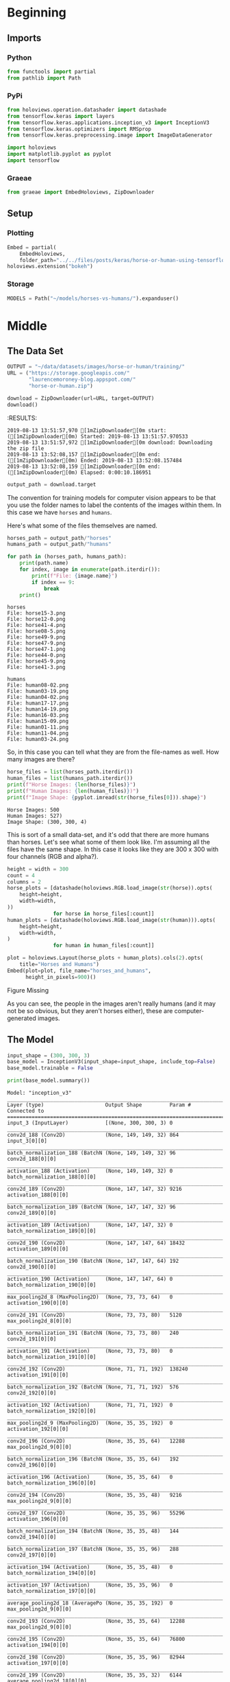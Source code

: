 #+BEGIN_COMMENT
.. title: Horse Or Human Using TensorFlow 2.0
.. slug: horse-or-human-using-tensorflow-20
.. date: 2019-08-05 12:37:31 UTC-07:00
.. tags: cnn,transfer learning,tensorflow
.. category: Transfer Learning
.. link: 
.. description: Using transfer learning with TensorFlow 2.0 (beta) to classify horses and humans.
.. type: text

#+END_COMMENT
#+OPTIONS: ^:{}
#+TOC: headlines 3
#+begin_src jupyter-python :session horses :results none :exports none
%load_ext autoreload
%autoreload 2
#+end_src
* Beginning
** Imports
*** Python
#+begin_src jupyter-python :session horses :results none
from functools import partial
from pathlib import Path
#+end_src
*** PyPi
#+begin_src jupyter-python :session horses :results none
from holoviews.operation.datashader import datashade
from tensorflow.keras import layers
from tensorflow.keras.applications.inception_v3 import InceptionV3
from tensorflow.keras.optimizers import RMSprop
from tensorflow.keras.preprocessing.image import ImageDataGenerator

import holoviews
import matplotlib.pyplot as pyplot
import tensorflow
#+end_src

*** Graeae
#+begin_src jupyter-python :session horses :results none
from graeae import EmbedHoloviews, ZipDownloader
#+end_src
** Setup
*** Plotting
#+begin_src jupyter-python :session horses :results none
Embed = partial(
    EmbedHoloviews,
    folder_path="../../files/posts/keras/horse-or-human-using-tensorflow-20")
holoviews.extension("bokeh")
#+end_src
*** Storage
#+begin_src jupyter-python :session horses :results none
MODELS = Path("~/models/horses-vs-humans/").expanduser()
#+end_src
* Middle
** The Data Set
#+begin_src jupyter-python :session horses :results output :exports both
OUTPUT = "~/data/datasets/images/horse-or-human/training/"
URL = ("https://storage.googleapis.com/"
       "laurencemoroney-blog.appspot.com/"
       "horse-or-human.zip")

download = ZipDownloader(url=URL, target=OUTPUT)
download()
#+end_src

#+RESULTS:
:RESULTS:
: 2019-08-13 13:51:57,970 [1mZipDownloader[0m start: ([1mZipDownloader[0m) Started: 2019-08-13 13:51:57.970533
: 2019-08-13 13:51:57,972 [1mZipDownloader[0m download: Downloading the zip file
: 2019-08-13 13:52:08,157 [1mZipDownloader[0m end: ([1mZipDownloader[0m) Ended: 2019-08-13 13:52:08.157484
: 2019-08-13 13:52:08,159 [1mZipDownloader[0m end: ([1mZipDownloader[0m) Elapsed: 0:00:10.186951

#+begin_src jupyter-python :session horses :results none
output_path = download.target
#+end_src

The convention for training models for computer vision appears to be that you use the folder names to label the contents of the images within them. In this case we have =horses= and =humans=.

Here's what some of the files themselves are named.

#+begin_src jupyter-python :session horses :results output :exports both
horses_path = output_path/"horses"
humans_path = output_path/"humans"

for path in (horses_path, humans_path):
    print(path.name)
    for index, image in enumerate(path.iterdir()):
        print(f"File: {image.name}")
        if index == 9:
            break
    print()
#+end_src

#+RESULTS:
#+begin_example
horses
File: horse15-3.png
File: horse12-0.png
File: horse41-4.png
File: horse08-5.png
File: horse49-9.png
File: horse47-9.png
File: horse47-1.png
File: horse44-0.png
File: horse45-9.png
File: horse41-3.png

humans
File: human08-02.png
File: human03-19.png
File: human04-02.png
File: human17-17.png
File: human14-19.png
File: human16-03.png
File: human15-09.png
File: human01-11.png
File: human11-04.png
File: human03-24.png
#+end_example

So, in this case you can tell what they are from the file-names as well. How many images are there?

#+begin_src jupyter-python :session horses :results output :exports both
horse_files = list(horses_path.iterdir())
human_files = list(humans_path.iterdir())
print(f"Horse Images: {len(horse_files)}")
print(f"Human Images: {len(human_files)})")
print(f"Image Shape: {pyplot.imread(str(horse_files[0])).shape}")
#+end_src

#+RESULTS:
: Horse Images: 500
: Human Images: 527)
: Image Shape: (300, 300, 4)

This is sort of a small data-set, and it's odd that there are more humans than horses. Let's see what some of them look like. I'm assuming all the files have the same shape. In this case it looks like they are 300 x 300 with four channels (RGB and alpha?).

#+begin_src jupyter-python :session horses :results output raw :exports both
height = width = 300
count = 4
columns = 2
horse_plots = [datashade(holoviews.RGB.load_image(str(horse)).opts(
    height=height,
    width=width,
))
               for horse in horse_files[:count]]
human_plots = [datashade(holoviews.RGB.load_image(str(human))).opts(
    height=height,
    width=width,
)
               for human in human_files[:count]]

plot = holoviews.Layout(horse_plots + human_plots).cols(2).opts(
    title="Horses and Humans")
Embed(plot=plot, file_name="horses_and_humans", 
      height_in_pixels=900)()
#+end_src

#+RESULTS:
#+begin_export html
<object type="text/html" data="horses_and_humans.html" style="width:100%" height=900>
  <p>Figure Missing</p>
</object>
#+end_export


As you can see, the people in the images aren't really humans (and it may not be so obvious, but they aren't horses either), these are computer-generated images.

** The Model
#+begin_src jupyter-python :session horses :results none
input_shape = (300, 300, 3)
base_model = InceptionV3(input_shape=input_shape, include_top=False)
base_model.trainable = False
#+end_src

#+begin_src jupyter-python :session horses :results output :exports both
print(base_model.summary())
#+end_src

#+RESULTS:
#+begin_example
Model: "inception_v3"
__________________________________________________________________________________________________
Layer (type)                    Output Shape         Param #     Connected to                     
==================================================================================================
input_3 (InputLayer)            [(None, 300, 300, 3) 0                                            
__________________________________________________________________________________________________
conv2d_188 (Conv2D)             (None, 149, 149, 32) 864         input_3[0][0]                    
__________________________________________________________________________________________________
batch_normalization_188 (BatchN (None, 149, 149, 32) 96          conv2d_188[0][0]                 
__________________________________________________________________________________________________
activation_188 (Activation)     (None, 149, 149, 32) 0           batch_normalization_188[0][0]    
__________________________________________________________________________________________________
conv2d_189 (Conv2D)             (None, 147, 147, 32) 9216        activation_188[0][0]             
__________________________________________________________________________________________________
batch_normalization_189 (BatchN (None, 147, 147, 32) 96          conv2d_189[0][0]                 
__________________________________________________________________________________________________
activation_189 (Activation)     (None, 147, 147, 32) 0           batch_normalization_189[0][0]    
__________________________________________________________________________________________________
conv2d_190 (Conv2D)             (None, 147, 147, 64) 18432       activation_189[0][0]             
__________________________________________________________________________________________________
batch_normalization_190 (BatchN (None, 147, 147, 64) 192         conv2d_190[0][0]                 
__________________________________________________________________________________________________
activation_190 (Activation)     (None, 147, 147, 64) 0           batch_normalization_190[0][0]    
__________________________________________________________________________________________________
max_pooling2d_8 (MaxPooling2D)  (None, 73, 73, 64)   0           activation_190[0][0]             
__________________________________________________________________________________________________
conv2d_191 (Conv2D)             (None, 73, 73, 80)   5120        max_pooling2d_8[0][0]            
__________________________________________________________________________________________________
batch_normalization_191 (BatchN (None, 73, 73, 80)   240         conv2d_191[0][0]                 
__________________________________________________________________________________________________
activation_191 (Activation)     (None, 73, 73, 80)   0           batch_normalization_191[0][0]    
__________________________________________________________________________________________________
conv2d_192 (Conv2D)             (None, 71, 71, 192)  138240      activation_191[0][0]             
__________________________________________________________________________________________________
batch_normalization_192 (BatchN (None, 71, 71, 192)  576         conv2d_192[0][0]                 
__________________________________________________________________________________________________
activation_192 (Activation)     (None, 71, 71, 192)  0           batch_normalization_192[0][0]    
__________________________________________________________________________________________________
max_pooling2d_9 (MaxPooling2D)  (None, 35, 35, 192)  0           activation_192[0][0]             
__________________________________________________________________________________________________
conv2d_196 (Conv2D)             (None, 35, 35, 64)   12288       max_pooling2d_9[0][0]            
__________________________________________________________________________________________________
batch_normalization_196 (BatchN (None, 35, 35, 64)   192         conv2d_196[0][0]                 
__________________________________________________________________________________________________
activation_196 (Activation)     (None, 35, 35, 64)   0           batch_normalization_196[0][0]    
__________________________________________________________________________________________________
conv2d_194 (Conv2D)             (None, 35, 35, 48)   9216        max_pooling2d_9[0][0]            
__________________________________________________________________________________________________
conv2d_197 (Conv2D)             (None, 35, 35, 96)   55296       activation_196[0][0]             
__________________________________________________________________________________________________
batch_normalization_194 (BatchN (None, 35, 35, 48)   144         conv2d_194[0][0]                 
__________________________________________________________________________________________________
batch_normalization_197 (BatchN (None, 35, 35, 96)   288         conv2d_197[0][0]                 
__________________________________________________________________________________________________
activation_194 (Activation)     (None, 35, 35, 48)   0           batch_normalization_194[0][0]    
__________________________________________________________________________________________________
activation_197 (Activation)     (None, 35, 35, 96)   0           batch_normalization_197[0][0]    
__________________________________________________________________________________________________
average_pooling2d_18 (AveragePo (None, 35, 35, 192)  0           max_pooling2d_9[0][0]            
__________________________________________________________________________________________________
conv2d_193 (Conv2D)             (None, 35, 35, 64)   12288       max_pooling2d_9[0][0]            
__________________________________________________________________________________________________
conv2d_195 (Conv2D)             (None, 35, 35, 64)   76800       activation_194[0][0]             
__________________________________________________________________________________________________
conv2d_198 (Conv2D)             (None, 35, 35, 96)   82944       activation_197[0][0]             
__________________________________________________________________________________________________
conv2d_199 (Conv2D)             (None, 35, 35, 32)   6144        average_pooling2d_18[0][0]       
__________________________________________________________________________________________________
batch_normalization_193 (BatchN (None, 35, 35, 64)   192         conv2d_193[0][0]                 
__________________________________________________________________________________________________
batch_normalization_195 (BatchN (None, 35, 35, 64)   192         conv2d_195[0][0]                 
__________________________________________________________________________________________________
batch_normalization_198 (BatchN (None, 35, 35, 96)   288         conv2d_198[0][0]                 
__________________________________________________________________________________________________
batch_normalization_199 (BatchN (None, 35, 35, 32)   96          conv2d_199[0][0]                 
__________________________________________________________________________________________________
activation_193 (Activation)     (None, 35, 35, 64)   0           batch_normalization_193[0][0]    
__________________________________________________________________________________________________
activation_195 (Activation)     (None, 35, 35, 64)   0           batch_normalization_195[0][0]    
__________________________________________________________________________________________________
activation_198 (Activation)     (None, 35, 35, 96)   0           batch_normalization_198[0][0]    
__________________________________________________________________________________________________
activation_199 (Activation)     (None, 35, 35, 32)   0           batch_normalization_199[0][0]    
__________________________________________________________________________________________________
mixed0 (Concatenate)            (None, 35, 35, 256)  0           activation_193[0][0]             
                                                                 activation_195[0][0]             
                                                                 activation_198[0][0]             
                                                                 activation_199[0][0]             
__________________________________________________________________________________________________
conv2d_203 (Conv2D)             (None, 35, 35, 64)   16384       mixed0[0][0]                     
__________________________________________________________________________________________________
batch_normalization_203 (BatchN (None, 35, 35, 64)   192         conv2d_203[0][0]                 
__________________________________________________________________________________________________
activation_203 (Activation)     (None, 35, 35, 64)   0           batch_normalization_203[0][0]    
__________________________________________________________________________________________________
conv2d_201 (Conv2D)             (None, 35, 35, 48)   12288       mixed0[0][0]                     
__________________________________________________________________________________________________
conv2d_204 (Conv2D)             (None, 35, 35, 96)   55296       activation_203[0][0]             
__________________________________________________________________________________________________
batch_normalization_201 (BatchN (None, 35, 35, 48)   144         conv2d_201[0][0]                 
__________________________________________________________________________________________________
batch_normalization_204 (BatchN (None, 35, 35, 96)   288         conv2d_204[0][0]                 
__________________________________________________________________________________________________
activation_201 (Activation)     (None, 35, 35, 48)   0           batch_normalization_201[0][0]    
__________________________________________________________________________________________________
activation_204 (Activation)     (None, 35, 35, 96)   0           batch_normalization_204[0][0]    
__________________________________________________________________________________________________
average_pooling2d_19 (AveragePo (None, 35, 35, 256)  0           mixed0[0][0]                     
__________________________________________________________________________________________________
conv2d_200 (Conv2D)             (None, 35, 35, 64)   16384       mixed0[0][0]                     
__________________________________________________________________________________________________
conv2d_202 (Conv2D)             (None, 35, 35, 64)   76800       activation_201[0][0]             
__________________________________________________________________________________________________
conv2d_205 (Conv2D)             (None, 35, 35, 96)   82944       activation_204[0][0]             
__________________________________________________________________________________________________
conv2d_206 (Conv2D)             (None, 35, 35, 64)   16384       average_pooling2d_19[0][0]       
__________________________________________________________________________________________________
batch_normalization_200 (BatchN (None, 35, 35, 64)   192         conv2d_200[0][0]                 
__________________________________________________________________________________________________
batch_normalization_202 (BatchN (None, 35, 35, 64)   192         conv2d_202[0][0]                 
__________________________________________________________________________________________________
batch_normalization_205 (BatchN (None, 35, 35, 96)   288         conv2d_205[0][0]                 
__________________________________________________________________________________________________
batch_normalization_206 (BatchN (None, 35, 35, 64)   192         conv2d_206[0][0]                 
__________________________________________________________________________________________________
activation_200 (Activation)     (None, 35, 35, 64)   0           batch_normalization_200[0][0]    
__________________________________________________________________________________________________
activation_202 (Activation)     (None, 35, 35, 64)   0           batch_normalization_202[0][0]    
__________________________________________________________________________________________________
activation_205 (Activation)     (None, 35, 35, 96)   0           batch_normalization_205[0][0]    
__________________________________________________________________________________________________
activation_206 (Activation)     (None, 35, 35, 64)   0           batch_normalization_206[0][0]    
__________________________________________________________________________________________________
mixed1 (Concatenate)            (None, 35, 35, 288)  0           activation_200[0][0]             
                                                                 activation_202[0][0]             
                                                                 activation_205[0][0]             
                                                                 activation_206[0][0]             
__________________________________________________________________________________________________
conv2d_210 (Conv2D)             (None, 35, 35, 64)   18432       mixed1[0][0]                     
__________________________________________________________________________________________________
batch_normalization_210 (BatchN (None, 35, 35, 64)   192         conv2d_210[0][0]                 
__________________________________________________________________________________________________
activation_210 (Activation)     (None, 35, 35, 64)   0           batch_normalization_210[0][0]    
__________________________________________________________________________________________________
conv2d_208 (Conv2D)             (None, 35, 35, 48)   13824       mixed1[0][0]                     
__________________________________________________________________________________________________
conv2d_211 (Conv2D)             (None, 35, 35, 96)   55296       activation_210[0][0]             
__________________________________________________________________________________________________
batch_normalization_208 (BatchN (None, 35, 35, 48)   144         conv2d_208[0][0]                 
__________________________________________________________________________________________________
batch_normalization_211 (BatchN (None, 35, 35, 96)   288         conv2d_211[0][0]                 
__________________________________________________________________________________________________
activation_208 (Activation)     (None, 35, 35, 48)   0           batch_normalization_208[0][0]    
__________________________________________________________________________________________________
activation_211 (Activation)     (None, 35, 35, 96)   0           batch_normalization_211[0][0]    
__________________________________________________________________________________________________
average_pooling2d_20 (AveragePo (None, 35, 35, 288)  0           mixed1[0][0]                     
__________________________________________________________________________________________________
conv2d_207 (Conv2D)             (None, 35, 35, 64)   18432       mixed1[0][0]                     
__________________________________________________________________________________________________
conv2d_209 (Conv2D)             (None, 35, 35, 64)   76800       activation_208[0][0]             
__________________________________________________________________________________________________
conv2d_212 (Conv2D)             (None, 35, 35, 96)   82944       activation_211[0][0]             
__________________________________________________________________________________________________
conv2d_213 (Conv2D)             (None, 35, 35, 64)   18432       average_pooling2d_20[0][0]       
__________________________________________________________________________________________________
batch_normalization_207 (BatchN (None, 35, 35, 64)   192         conv2d_207[0][0]                 
__________________________________________________________________________________________________
batch_normalization_209 (BatchN (None, 35, 35, 64)   192         conv2d_209[0][0]                 
__________________________________________________________________________________________________
batch_normalization_212 (BatchN (None, 35, 35, 96)   288         conv2d_212[0][0]                 
__________________________________________________________________________________________________
batch_normalization_213 (BatchN (None, 35, 35, 64)   192         conv2d_213[0][0]                 
__________________________________________________________________________________________________
activation_207 (Activation)     (None, 35, 35, 64)   0           batch_normalization_207[0][0]    
__________________________________________________________________________________________________
activation_209 (Activation)     (None, 35, 35, 64)   0           batch_normalization_209[0][0]    
__________________________________________________________________________________________________
activation_212 (Activation)     (None, 35, 35, 96)   0           batch_normalization_212[0][0]    
__________________________________________________________________________________________________
activation_213 (Activation)     (None, 35, 35, 64)   0           batch_normalization_213[0][0]    
__________________________________________________________________________________________________
mixed2 (Concatenate)            (None, 35, 35, 288)  0           activation_207[0][0]             
                                                                 activation_209[0][0]             
                                                                 activation_212[0][0]             
                                                                 activation_213[0][0]             
__________________________________________________________________________________________________
conv2d_215 (Conv2D)             (None, 35, 35, 64)   18432       mixed2[0][0]                     
__________________________________________________________________________________________________
batch_normalization_215 (BatchN (None, 35, 35, 64)   192         conv2d_215[0][0]                 
__________________________________________________________________________________________________
activation_215 (Activation)     (None, 35, 35, 64)   0           batch_normalization_215[0][0]    
__________________________________________________________________________________________________
conv2d_216 (Conv2D)             (None, 35, 35, 96)   55296       activation_215[0][0]             
__________________________________________________________________________________________________
batch_normalization_216 (BatchN (None, 35, 35, 96)   288         conv2d_216[0][0]                 
__________________________________________________________________________________________________
activation_216 (Activation)     (None, 35, 35, 96)   0           batch_normalization_216[0][0]    
__________________________________________________________________________________________________
conv2d_214 (Conv2D)             (None, 17, 17, 384)  995328      mixed2[0][0]                     
__________________________________________________________________________________________________
conv2d_217 (Conv2D)             (None, 17, 17, 96)   82944       activation_216[0][0]             
__________________________________________________________________________________________________
batch_normalization_214 (BatchN (None, 17, 17, 384)  1152        conv2d_214[0][0]                 
__________________________________________________________________________________________________
batch_normalization_217 (BatchN (None, 17, 17, 96)   288         conv2d_217[0][0]                 
__________________________________________________________________________________________________
activation_214 (Activation)     (None, 17, 17, 384)  0           batch_normalization_214[0][0]    
__________________________________________________________________________________________________
activation_217 (Activation)     (None, 17, 17, 96)   0           batch_normalization_217[0][0]    
__________________________________________________________________________________________________
max_pooling2d_10 (MaxPooling2D) (None, 17, 17, 288)  0           mixed2[0][0]                     
__________________________________________________________________________________________________
mixed3 (Concatenate)            (None, 17, 17, 768)  0           activation_214[0][0]             
                                                                 activation_217[0][0]             
                                                                 max_pooling2d_10[0][0]           
__________________________________________________________________________________________________
conv2d_222 (Conv2D)             (None, 17, 17, 128)  98304       mixed3[0][0]                     
__________________________________________________________________________________________________
batch_normalization_222 (BatchN (None, 17, 17, 128)  384         conv2d_222[0][0]                 
__________________________________________________________________________________________________
activation_222 (Activation)     (None, 17, 17, 128)  0           batch_normalization_222[0][0]    
__________________________________________________________________________________________________
conv2d_223 (Conv2D)             (None, 17, 17, 128)  114688      activation_222[0][0]             
__________________________________________________________________________________________________
batch_normalization_223 (BatchN (None, 17, 17, 128)  384         conv2d_223[0][0]                 
__________________________________________________________________________________________________
activation_223 (Activation)     (None, 17, 17, 128)  0           batch_normalization_223[0][0]    
__________________________________________________________________________________________________
conv2d_219 (Conv2D)             (None, 17, 17, 128)  98304       mixed3[0][0]                     
__________________________________________________________________________________________________
conv2d_224 (Conv2D)             (None, 17, 17, 128)  114688      activation_223[0][0]             
__________________________________________________________________________________________________
batch_normalization_219 (BatchN (None, 17, 17, 128)  384         conv2d_219[0][0]                 
__________________________________________________________________________________________________
batch_normalization_224 (BatchN (None, 17, 17, 128)  384         conv2d_224[0][0]                 
__________________________________________________________________________________________________
activation_219 (Activation)     (None, 17, 17, 128)  0           batch_normalization_219[0][0]    
__________________________________________________________________________________________________
activation_224 (Activation)     (None, 17, 17, 128)  0           batch_normalization_224[0][0]    
__________________________________________________________________________________________________
conv2d_220 (Conv2D)             (None, 17, 17, 128)  114688      activation_219[0][0]             
__________________________________________________________________________________________________
conv2d_225 (Conv2D)             (None, 17, 17, 128)  114688      activation_224[0][0]             
__________________________________________________________________________________________________
batch_normalization_220 (BatchN (None, 17, 17, 128)  384         conv2d_220[0][0]                 
__________________________________________________________________________________________________
batch_normalization_225 (BatchN (None, 17, 17, 128)  384         conv2d_225[0][0]                 
__________________________________________________________________________________________________
activation_220 (Activation)     (None, 17, 17, 128)  0           batch_normalization_220[0][0]    
__________________________________________________________________________________________________
activation_225 (Activation)     (None, 17, 17, 128)  0           batch_normalization_225[0][0]    
__________________________________________________________________________________________________
average_pooling2d_21 (AveragePo (None, 17, 17, 768)  0           mixed3[0][0]                     
__________________________________________________________________________________________________
conv2d_218 (Conv2D)             (None, 17, 17, 192)  147456      mixed3[0][0]                     
__________________________________________________________________________________________________
conv2d_221 (Conv2D)             (None, 17, 17, 192)  172032      activation_220[0][0]             
__________________________________________________________________________________________________
conv2d_226 (Conv2D)             (None, 17, 17, 192)  172032      activation_225[0][0]             
__________________________________________________________________________________________________
conv2d_227 (Conv2D)             (None, 17, 17, 192)  147456      average_pooling2d_21[0][0]       
__________________________________________________________________________________________________
batch_normalization_218 (BatchN (None, 17, 17, 192)  576         conv2d_218[0][0]                 
__________________________________________________________________________________________________
batch_normalization_221 (BatchN (None, 17, 17, 192)  576         conv2d_221[0][0]                 
__________________________________________________________________________________________________
batch_normalization_226 (BatchN (None, 17, 17, 192)  576         conv2d_226[0][0]                 
__________________________________________________________________________________________________
batch_normalization_227 (BatchN (None, 17, 17, 192)  576         conv2d_227[0][0]                 
__________________________________________________________________________________________________
activation_218 (Activation)     (None, 17, 17, 192)  0           batch_normalization_218[0][0]    
__________________________________________________________________________________________________
activation_221 (Activation)     (None, 17, 17, 192)  0           batch_normalization_221[0][0]    
__________________________________________________________________________________________________
activation_226 (Activation)     (None, 17, 17, 192)  0           batch_normalization_226[0][0]    
__________________________________________________________________________________________________
activation_227 (Activation)     (None, 17, 17, 192)  0           batch_normalization_227[0][0]    
__________________________________________________________________________________________________
mixed4 (Concatenate)            (None, 17, 17, 768)  0           activation_218[0][0]             
                                                                 activation_221[0][0]             
                                                                 activation_226[0][0]             
                                                                 activation_227[0][0]             
__________________________________________________________________________________________________
conv2d_232 (Conv2D)             (None, 17, 17, 160)  122880      mixed4[0][0]                     
__________________________________________________________________________________________________
batch_normalization_232 (BatchN (None, 17, 17, 160)  480         conv2d_232[0][0]                 
__________________________________________________________________________________________________
activation_232 (Activation)     (None, 17, 17, 160)  0           batch_normalization_232[0][0]    
__________________________________________________________________________________________________
conv2d_233 (Conv2D)             (None, 17, 17, 160)  179200      activation_232[0][0]             
__________________________________________________________________________________________________
batch_normalization_233 (BatchN (None, 17, 17, 160)  480         conv2d_233[0][0]                 
__________________________________________________________________________________________________
activation_233 (Activation)     (None, 17, 17, 160)  0           batch_normalization_233[0][0]    
__________________________________________________________________________________________________
conv2d_229 (Conv2D)             (None, 17, 17, 160)  122880      mixed4[0][0]                     
__________________________________________________________________________________________________
conv2d_234 (Conv2D)             (None, 17, 17, 160)  179200      activation_233[0][0]             
__________________________________________________________________________________________________
batch_normalization_229 (BatchN (None, 17, 17, 160)  480         conv2d_229[0][0]                 
__________________________________________________________________________________________________
batch_normalization_234 (BatchN (None, 17, 17, 160)  480         conv2d_234[0][0]                 
__________________________________________________________________________________________________
activation_229 (Activation)     (None, 17, 17, 160)  0           batch_normalization_229[0][0]    
__________________________________________________________________________________________________
activation_234 (Activation)     (None, 17, 17, 160)  0           batch_normalization_234[0][0]    
__________________________________________________________________________________________________
conv2d_230 (Conv2D)             (None, 17, 17, 160)  179200      activation_229[0][0]             
__________________________________________________________________________________________________
conv2d_235 (Conv2D)             (None, 17, 17, 160)  179200      activation_234[0][0]             
__________________________________________________________________________________________________
batch_normalization_230 (BatchN (None, 17, 17, 160)  480         conv2d_230[0][0]                 
__________________________________________________________________________________________________
batch_normalization_235 (BatchN (None, 17, 17, 160)  480         conv2d_235[0][0]                 
__________________________________________________________________________________________________
activation_230 (Activation)     (None, 17, 17, 160)  0           batch_normalization_230[0][0]    
__________________________________________________________________________________________________
activation_235 (Activation)     (None, 17, 17, 160)  0           batch_normalization_235[0][0]    
__________________________________________________________________________________________________
average_pooling2d_22 (AveragePo (None, 17, 17, 768)  0           mixed4[0][0]                     
__________________________________________________________________________________________________
conv2d_228 (Conv2D)             (None, 17, 17, 192)  147456      mixed4[0][0]                     
__________________________________________________________________________________________________
conv2d_231 (Conv2D)             (None, 17, 17, 192)  215040      activation_230[0][0]             
__________________________________________________________________________________________________
conv2d_236 (Conv2D)             (None, 17, 17, 192)  215040      activation_235[0][0]             
__________________________________________________________________________________________________
conv2d_237 (Conv2D)             (None, 17, 17, 192)  147456      average_pooling2d_22[0][0]       
__________________________________________________________________________________________________
batch_normalization_228 (BatchN (None, 17, 17, 192)  576         conv2d_228[0][0]                 
__________________________________________________________________________________________________
batch_normalization_231 (BatchN (None, 17, 17, 192)  576         conv2d_231[0][0]                 
__________________________________________________________________________________________________
batch_normalization_236 (BatchN (None, 17, 17, 192)  576         conv2d_236[0][0]                 
__________________________________________________________________________________________________
batch_normalization_237 (BatchN (None, 17, 17, 192)  576         conv2d_237[0][0]                 
__________________________________________________________________________________________________
activation_228 (Activation)     (None, 17, 17, 192)  0           batch_normalization_228[0][0]    
__________________________________________________________________________________________________
activation_231 (Activation)     (None, 17, 17, 192)  0           batch_normalization_231[0][0]    
__________________________________________________________________________________________________
activation_236 (Activation)     (None, 17, 17, 192)  0           batch_normalization_236[0][0]    
__________________________________________________________________________________________________
activation_237 (Activation)     (None, 17, 17, 192)  0           batch_normalization_237[0][0]    
__________________________________________________________________________________________________
mixed5 (Concatenate)            (None, 17, 17, 768)  0           activation_228[0][0]             
                                                                 activation_231[0][0]             
                                                                 activation_236[0][0]             
                                                                 activation_237[0][0]             
__________________________________________________________________________________________________
conv2d_242 (Conv2D)             (None, 17, 17, 160)  122880      mixed5[0][0]                     
__________________________________________________________________________________________________
batch_normalization_242 (BatchN (None, 17, 17, 160)  480         conv2d_242[0][0]                 
__________________________________________________________________________________________________
activation_242 (Activation)     (None, 17, 17, 160)  0           batch_normalization_242[0][0]    
__________________________________________________________________________________________________
conv2d_243 (Conv2D)             (None, 17, 17, 160)  179200      activation_242[0][0]             
__________________________________________________________________________________________________
batch_normalization_243 (BatchN (None, 17, 17, 160)  480         conv2d_243[0][0]                 
__________________________________________________________________________________________________
activation_243 (Activation)     (None, 17, 17, 160)  0           batch_normalization_243[0][0]    
__________________________________________________________________________________________________
conv2d_239 (Conv2D)             (None, 17, 17, 160)  122880      mixed5[0][0]                     
__________________________________________________________________________________________________
conv2d_244 (Conv2D)             (None, 17, 17, 160)  179200      activation_243[0][0]             
__________________________________________________________________________________________________
batch_normalization_239 (BatchN (None, 17, 17, 160)  480         conv2d_239[0][0]                 
__________________________________________________________________________________________________
batch_normalization_244 (BatchN (None, 17, 17, 160)  480         conv2d_244[0][0]                 
__________________________________________________________________________________________________
activation_239 (Activation)     (None, 17, 17, 160)  0           batch_normalization_239[0][0]    
__________________________________________________________________________________________________
activation_244 (Activation)     (None, 17, 17, 160)  0           batch_normalization_244[0][0]    
__________________________________________________________________________________________________
conv2d_240 (Conv2D)             (None, 17, 17, 160)  179200      activation_239[0][0]             
__________________________________________________________________________________________________
conv2d_245 (Conv2D)             (None, 17, 17, 160)  179200      activation_244[0][0]             
__________________________________________________________________________________________________
batch_normalization_240 (BatchN (None, 17, 17, 160)  480         conv2d_240[0][0]                 
__________________________________________________________________________________________________
batch_normalization_245 (BatchN (None, 17, 17, 160)  480         conv2d_245[0][0]                 
__________________________________________________________________________________________________
activation_240 (Activation)     (None, 17, 17, 160)  0           batch_normalization_240[0][0]    
__________________________________________________________________________________________________
activation_245 (Activation)     (None, 17, 17, 160)  0           batch_normalization_245[0][0]    
__________________________________________________________________________________________________
average_pooling2d_23 (AveragePo (None, 17, 17, 768)  0           mixed5[0][0]                     
__________________________________________________________________________________________________
conv2d_238 (Conv2D)             (None, 17, 17, 192)  147456      mixed5[0][0]                     
__________________________________________________________________________________________________
conv2d_241 (Conv2D)             (None, 17, 17, 192)  215040      activation_240[0][0]             
__________________________________________________________________________________________________
conv2d_246 (Conv2D)             (None, 17, 17, 192)  215040      activation_245[0][0]             
__________________________________________________________________________________________________
conv2d_247 (Conv2D)             (None, 17, 17, 192)  147456      average_pooling2d_23[0][0]       
__________________________________________________________________________________________________
batch_normalization_238 (BatchN (None, 17, 17, 192)  576         conv2d_238[0][0]                 
__________________________________________________________________________________________________
batch_normalization_241 (BatchN (None, 17, 17, 192)  576         conv2d_241[0][0]                 
__________________________________________________________________________________________________
batch_normalization_246 (BatchN (None, 17, 17, 192)  576         conv2d_246[0][0]                 
__________________________________________________________________________________________________
batch_normalization_247 (BatchN (None, 17, 17, 192)  576         conv2d_247[0][0]                 
__________________________________________________________________________________________________
activation_238 (Activation)     (None, 17, 17, 192)  0           batch_normalization_238[0][0]    
__________________________________________________________________________________________________
activation_241 (Activation)     (None, 17, 17, 192)  0           batch_normalization_241[0][0]    
__________________________________________________________________________________________________
activation_246 (Activation)     (None, 17, 17, 192)  0           batch_normalization_246[0][0]    
__________________________________________________________________________________________________
activation_247 (Activation)     (None, 17, 17, 192)  0           batch_normalization_247[0][0]    
__________________________________________________________________________________________________
mixed6 (Concatenate)            (None, 17, 17, 768)  0           activation_238[0][0]             
                                                                 activation_241[0][0]             
                                                                 activation_246[0][0]             
                                                                 activation_247[0][0]             
__________________________________________________________________________________________________
conv2d_252 (Conv2D)             (None, 17, 17, 192)  147456      mixed6[0][0]                     
__________________________________________________________________________________________________
batch_normalization_252 (BatchN (None, 17, 17, 192)  576         conv2d_252[0][0]                 
__________________________________________________________________________________________________
activation_252 (Activation)     (None, 17, 17, 192)  0           batch_normalization_252[0][0]    
__________________________________________________________________________________________________
conv2d_253 (Conv2D)             (None, 17, 17, 192)  258048      activation_252[0][0]             
__________________________________________________________________________________________________
batch_normalization_253 (BatchN (None, 17, 17, 192)  576         conv2d_253[0][0]                 
__________________________________________________________________________________________________
activation_253 (Activation)     (None, 17, 17, 192)  0           batch_normalization_253[0][0]    
__________________________________________________________________________________________________
conv2d_249 (Conv2D)             (None, 17, 17, 192)  147456      mixed6[0][0]                     
__________________________________________________________________________________________________
conv2d_254 (Conv2D)             (None, 17, 17, 192)  258048      activation_253[0][0]             
__________________________________________________________________________________________________
batch_normalization_249 (BatchN (None, 17, 17, 192)  576         conv2d_249[0][0]                 
__________________________________________________________________________________________________
batch_normalization_254 (BatchN (None, 17, 17, 192)  576         conv2d_254[0][0]                 
__________________________________________________________________________________________________
activation_249 (Activation)     (None, 17, 17, 192)  0           batch_normalization_249[0][0]    
__________________________________________________________________________________________________
activation_254 (Activation)     (None, 17, 17, 192)  0           batch_normalization_254[0][0]    
__________________________________________________________________________________________________
conv2d_250 (Conv2D)             (None, 17, 17, 192)  258048      activation_249[0][0]             
__________________________________________________________________________________________________
conv2d_255 (Conv2D)             (None, 17, 17, 192)  258048      activation_254[0][0]             
__________________________________________________________________________________________________
batch_normalization_250 (BatchN (None, 17, 17, 192)  576         conv2d_250[0][0]                 
__________________________________________________________________________________________________
batch_normalization_255 (BatchN (None, 17, 17, 192)  576         conv2d_255[0][0]                 
__________________________________________________________________________________________________
activation_250 (Activation)     (None, 17, 17, 192)  0           batch_normalization_250[0][0]    
__________________________________________________________________________________________________
activation_255 (Activation)     (None, 17, 17, 192)  0           batch_normalization_255[0][0]    
__________________________________________________________________________________________________
average_pooling2d_24 (AveragePo (None, 17, 17, 768)  0           mixed6[0][0]                     
__________________________________________________________________________________________________
conv2d_248 (Conv2D)             (None, 17, 17, 192)  147456      mixed6[0][0]                     
__________________________________________________________________________________________________
conv2d_251 (Conv2D)             (None, 17, 17, 192)  258048      activation_250[0][0]             
__________________________________________________________________________________________________
conv2d_256 (Conv2D)             (None, 17, 17, 192)  258048      activation_255[0][0]             
__________________________________________________________________________________________________
conv2d_257 (Conv2D)             (None, 17, 17, 192)  147456      average_pooling2d_24[0][0]       
__________________________________________________________________________________________________
batch_normalization_248 (BatchN (None, 17, 17, 192)  576         conv2d_248[0][0]                 
__________________________________________________________________________________________________
batch_normalization_251 (BatchN (None, 17, 17, 192)  576         conv2d_251[0][0]                 
__________________________________________________________________________________________________
batch_normalization_256 (BatchN (None, 17, 17, 192)  576         conv2d_256[0][0]                 
__________________________________________________________________________________________________
batch_normalization_257 (BatchN (None, 17, 17, 192)  576         conv2d_257[0][0]                 
__________________________________________________________________________________________________
activation_248 (Activation)     (None, 17, 17, 192)  0           batch_normalization_248[0][0]    
__________________________________________________________________________________________________
activation_251 (Activation)     (None, 17, 17, 192)  0           batch_normalization_251[0][0]    
__________________________________________________________________________________________________
activation_256 (Activation)     (None, 17, 17, 192)  0           batch_normalization_256[0][0]    
__________________________________________________________________________________________________
activation_257 (Activation)     (None, 17, 17, 192)  0           batch_normalization_257[0][0]    
__________________________________________________________________________________________________
mixed7 (Concatenate)            (None, 17, 17, 768)  0           activation_248[0][0]             
                                                                 activation_251[0][0]             
                                                                 activation_256[0][0]             
                                                                 activation_257[0][0]             
__________________________________________________________________________________________________
conv2d_260 (Conv2D)             (None, 17, 17, 192)  147456      mixed7[0][0]                     
__________________________________________________________________________________________________
batch_normalization_260 (BatchN (None, 17, 17, 192)  576         conv2d_260[0][0]                 
__________________________________________________________________________________________________
activation_260 (Activation)     (None, 17, 17, 192)  0           batch_normalization_260[0][0]    
__________________________________________________________________________________________________
conv2d_261 (Conv2D)             (None, 17, 17, 192)  258048      activation_260[0][0]             
__________________________________________________________________________________________________
batch_normalization_261 (BatchN (None, 17, 17, 192)  576         conv2d_261[0][0]                 
__________________________________________________________________________________________________
activation_261 (Activation)     (None, 17, 17, 192)  0           batch_normalization_261[0][0]    
__________________________________________________________________________________________________
conv2d_258 (Conv2D)             (None, 17, 17, 192)  147456      mixed7[0][0]                     
__________________________________________________________________________________________________
conv2d_262 (Conv2D)             (None, 17, 17, 192)  258048      activation_261[0][0]             
__________________________________________________________________________________________________
batch_normalization_258 (BatchN (None, 17, 17, 192)  576         conv2d_258[0][0]                 
__________________________________________________________________________________________________
batch_normalization_262 (BatchN (None, 17, 17, 192)  576         conv2d_262[0][0]                 
__________________________________________________________________________________________________
activation_258 (Activation)     (None, 17, 17, 192)  0           batch_normalization_258[0][0]    
__________________________________________________________________________________________________
activation_262 (Activation)     (None, 17, 17, 192)  0           batch_normalization_262[0][0]    
__________________________________________________________________________________________________
conv2d_259 (Conv2D)             (None, 8, 8, 320)    552960      activation_258[0][0]             
__________________________________________________________________________________________________
conv2d_263 (Conv2D)             (None, 8, 8, 192)    331776      activation_262[0][0]             
__________________________________________________________________________________________________
batch_normalization_259 (BatchN (None, 8, 8, 320)    960         conv2d_259[0][0]                 
__________________________________________________________________________________________________
batch_normalization_263 (BatchN (None, 8, 8, 192)    576         conv2d_263[0][0]                 
__________________________________________________________________________________________________
activation_259 (Activation)     (None, 8, 8, 320)    0           batch_normalization_259[0][0]    
__________________________________________________________________________________________________
activation_263 (Activation)     (None, 8, 8, 192)    0           batch_normalization_263[0][0]    
__________________________________________________________________________________________________
max_pooling2d_11 (MaxPooling2D) (None, 8, 8, 768)    0           mixed7[0][0]                     
__________________________________________________________________________________________________
mixed8 (Concatenate)            (None, 8, 8, 1280)   0           activation_259[0][0]             
                                                                 activation_263[0][0]             
                                                                 max_pooling2d_11[0][0]           
__________________________________________________________________________________________________
conv2d_268 (Conv2D)             (None, 8, 8, 448)    573440      mixed8[0][0]                     
__________________________________________________________________________________________________
batch_normalization_268 (BatchN (None, 8, 8, 448)    1344        conv2d_268[0][0]                 
__________________________________________________________________________________________________
activation_268 (Activation)     (None, 8, 8, 448)    0           batch_normalization_268[0][0]    
__________________________________________________________________________________________________
conv2d_265 (Conv2D)             (None, 8, 8, 384)    491520      mixed8[0][0]                     
__________________________________________________________________________________________________
conv2d_269 (Conv2D)             (None, 8, 8, 384)    1548288     activation_268[0][0]             
__________________________________________________________________________________________________
batch_normalization_265 (BatchN (None, 8, 8, 384)    1152        conv2d_265[0][0]                 
__________________________________________________________________________________________________
batch_normalization_269 (BatchN (None, 8, 8, 384)    1152        conv2d_269[0][0]                 
__________________________________________________________________________________________________
activation_265 (Activation)     (None, 8, 8, 384)    0           batch_normalization_265[0][0]    
__________________________________________________________________________________________________
activation_269 (Activation)     (None, 8, 8, 384)    0           batch_normalization_269[0][0]    
__________________________________________________________________________________________________
conv2d_266 (Conv2D)             (None, 8, 8, 384)    442368      activation_265[0][0]             
__________________________________________________________________________________________________
conv2d_267 (Conv2D)             (None, 8, 8, 384)    442368      activation_265[0][0]             
__________________________________________________________________________________________________
conv2d_270 (Conv2D)             (None, 8, 8, 384)    442368      activation_269[0][0]             
__________________________________________________________________________________________________
conv2d_271 (Conv2D)             (None, 8, 8, 384)    442368      activation_269[0][0]             
__________________________________________________________________________________________________
average_pooling2d_25 (AveragePo (None, 8, 8, 1280)   0           mixed8[0][0]                     
__________________________________________________________________________________________________
conv2d_264 (Conv2D)             (None, 8, 8, 320)    409600      mixed8[0][0]                     
__________________________________________________________________________________________________
batch_normalization_266 (BatchN (None, 8, 8, 384)    1152        conv2d_266[0][0]                 
__________________________________________________________________________________________________
batch_normalization_267 (BatchN (None, 8, 8, 384)    1152        conv2d_267[0][0]                 
__________________________________________________________________________________________________
batch_normalization_270 (BatchN (None, 8, 8, 384)    1152        conv2d_270[0][0]                 
__________________________________________________________________________________________________
batch_normalization_271 (BatchN (None, 8, 8, 384)    1152        conv2d_271[0][0]                 
__________________________________________________________________________________________________
conv2d_272 (Conv2D)             (None, 8, 8, 192)    245760      average_pooling2d_25[0][0]       
__________________________________________________________________________________________________
batch_normalization_264 (BatchN (None, 8, 8, 320)    960         conv2d_264[0][0]                 
__________________________________________________________________________________________________
activation_266 (Activation)     (None, 8, 8, 384)    0           batch_normalization_266[0][0]    
__________________________________________________________________________________________________
activation_267 (Activation)     (None, 8, 8, 384)    0           batch_normalization_267[0][0]    
__________________________________________________________________________________________________
activation_270 (Activation)     (None, 8, 8, 384)    0           batch_normalization_270[0][0]    
__________________________________________________________________________________________________
activation_271 (Activation)     (None, 8, 8, 384)    0           batch_normalization_271[0][0]    
__________________________________________________________________________________________________
batch_normalization_272 (BatchN (None, 8, 8, 192)    576         conv2d_272[0][0]                 
__________________________________________________________________________________________________
activation_264 (Activation)     (None, 8, 8, 320)    0           batch_normalization_264[0][0]    
__________________________________________________________________________________________________
mixed9_0 (Concatenate)          (None, 8, 8, 768)    0           activation_266[0][0]             
                                                                 activation_267[0][0]             
__________________________________________________________________________________________________
concatenate_4 (Concatenate)     (None, 8, 8, 768)    0           activation_270[0][0]             
                                                                 activation_271[0][0]             
__________________________________________________________________________________________________
activation_272 (Activation)     (None, 8, 8, 192)    0           batch_normalization_272[0][0]    
__________________________________________________________________________________________________
mixed9 (Concatenate)            (None, 8, 8, 2048)   0           activation_264[0][0]             
                                                                 mixed9_0[0][0]                   
                                                                 concatenate_4[0][0]              
                                                                 activation_272[0][0]             
__________________________________________________________________________________________________
conv2d_277 (Conv2D)             (None, 8, 8, 448)    917504      mixed9[0][0]                     
__________________________________________________________________________________________________
batch_normalization_277 (BatchN (None, 8, 8, 448)    1344        conv2d_277[0][0]                 
__________________________________________________________________________________________________
activation_277 (Activation)     (None, 8, 8, 448)    0           batch_normalization_277[0][0]    
__________________________________________________________________________________________________
conv2d_274 (Conv2D)             (None, 8, 8, 384)    786432      mixed9[0][0]                     
__________________________________________________________________________________________________
conv2d_278 (Conv2D)             (None, 8, 8, 384)    1548288     activation_277[0][0]             
__________________________________________________________________________________________________
batch_normalization_274 (BatchN (None, 8, 8, 384)    1152        conv2d_274[0][0]                 
__________________________________________________________________________________________________
batch_normalization_278 (BatchN (None, 8, 8, 384)    1152        conv2d_278[0][0]                 
__________________________________________________________________________________________________
activation_274 (Activation)     (None, 8, 8, 384)    0           batch_normalization_274[0][0]    
__________________________________________________________________________________________________
activation_278 (Activation)     (None, 8, 8, 384)    0           batch_normalization_278[0][0]    
__________________________________________________________________________________________________
conv2d_275 (Conv2D)             (None, 8, 8, 384)    442368      activation_274[0][0]             
__________________________________________________________________________________________________
conv2d_276 (Conv2D)             (None, 8, 8, 384)    442368      activation_274[0][0]             
__________________________________________________________________________________________________
conv2d_279 (Conv2D)             (None, 8, 8, 384)    442368      activation_278[0][0]             
__________________________________________________________________________________________________
conv2d_280 (Conv2D)             (None, 8, 8, 384)    442368      activation_278[0][0]             
__________________________________________________________________________________________________
average_pooling2d_26 (AveragePo (None, 8, 8, 2048)   0           mixed9[0][0]                     
__________________________________________________________________________________________________
conv2d_273 (Conv2D)             (None, 8, 8, 320)    655360      mixed9[0][0]                     
__________________________________________________________________________________________________
batch_normalization_275 (BatchN (None, 8, 8, 384)    1152        conv2d_275[0][0]                 
__________________________________________________________________________________________________
batch_normalization_276 (BatchN (None, 8, 8, 384)    1152        conv2d_276[0][0]                 
__________________________________________________________________________________________________
batch_normalization_279 (BatchN (None, 8, 8, 384)    1152        conv2d_279[0][0]                 
__________________________________________________________________________________________________
batch_normalization_280 (BatchN (None, 8, 8, 384)    1152        conv2d_280[0][0]                 
__________________________________________________________________________________________________
conv2d_281 (Conv2D)             (None, 8, 8, 192)    393216      average_pooling2d_26[0][0]       
__________________________________________________________________________________________________
batch_normalization_273 (BatchN (None, 8, 8, 320)    960         conv2d_273[0][0]                 
__________________________________________________________________________________________________
activation_275 (Activation)     (None, 8, 8, 384)    0           batch_normalization_275[0][0]    
__________________________________________________________________________________________________
activation_276 (Activation)     (None, 8, 8, 384)    0           batch_normalization_276[0][0]    
__________________________________________________________________________________________________
activation_279 (Activation)     (None, 8, 8, 384)    0           batch_normalization_279[0][0]    
__________________________________________________________________________________________________
activation_280 (Activation)     (None, 8, 8, 384)    0           batch_normalization_280[0][0]    
__________________________________________________________________________________________________
batch_normalization_281 (BatchN (None, 8, 8, 192)    576         conv2d_281[0][0]                 
__________________________________________________________________________________________________
activation_273 (Activation)     (None, 8, 8, 320)    0           batch_normalization_273[0][0]    
__________________________________________________________________________________________________
mixed9_1 (Concatenate)          (None, 8, 8, 768)    0           activation_275[0][0]             
                                                                 activation_276[0][0]             
__________________________________________________________________________________________________
concatenate_5 (Concatenate)     (None, 8, 8, 768)    0           activation_279[0][0]             
                                                                 activation_280[0][0]             
__________________________________________________________________________________________________
activation_281 (Activation)     (None, 8, 8, 192)    0           batch_normalization_281[0][0]    
__________________________________________________________________________________________________
mixed10 (Concatenate)           (None, 8, 8, 2048)   0           activation_273[0][0]             
                                                                 mixed9_1[0][0]                   
                                                                 concatenate_5[0][0]              
                                                                 activation_281[0][0]             
==================================================================================================
Total params: 21,802,784
Trainable params: 0
Non-trainable params: 21,802,784
__________________________________________________________________________________________________
None
#+end_example

*** Create the Output Layers
#+begin_src jupyter-python :session horses :results none
x = layers.GlobalAveragePooling2D()(base_model.output)
x = layers.Dense(1024, activation="relu")(x)
x = layers.Dropout(0.2)(x)
x = layers.Dense(1, activation="sigmoid")(x)
#+end_src

Now build the model combining the pre-built layer with a Dense layer (that we're going to train). Since we only have two classes the activation function is the /sigmoid/.

#+begin_src jupyter-python :session horses :results output :exports both
model = tensorflow.keras.Model(
    base_model.input,
    x,
)
print(model.summary())
#+end_src

#+RESULTS:
#+begin_example
Model: "model"
__________________________________________________________________________________________________
Layer (type)                    Output Shape         Param #     Connected to                     
==================================================================================================
input_3 (InputLayer)            [(None, 300, 300, 3) 0                                            
__________________________________________________________________________________________________
conv2d_188 (Conv2D)             (None, 149, 149, 32) 864         input_3[0][0]                    
__________________________________________________________________________________________________
batch_normalization_188 (BatchN (None, 149, 149, 32) 96          conv2d_188[0][0]                 
__________________________________________________________________________________________________
activation_188 (Activation)     (None, 149, 149, 32) 0           batch_normalization_188[0][0]    
__________________________________________________________________________________________________
conv2d_189 (Conv2D)             (None, 147, 147, 32) 9216        activation_188[0][0]             
__________________________________________________________________________________________________
batch_normalization_189 (BatchN (None, 147, 147, 32) 96          conv2d_189[0][0]                 
__________________________________________________________________________________________________
activation_189 (Activation)     (None, 147, 147, 32) 0           batch_normalization_189[0][0]    
__________________________________________________________________________________________________
conv2d_190 (Conv2D)             (None, 147, 147, 64) 18432       activation_189[0][0]             
__________________________________________________________________________________________________
batch_normalization_190 (BatchN (None, 147, 147, 64) 192         conv2d_190[0][0]                 
__________________________________________________________________________________________________
activation_190 (Activation)     (None, 147, 147, 64) 0           batch_normalization_190[0][0]    
__________________________________________________________________________________________________
max_pooling2d_8 (MaxPooling2D)  (None, 73, 73, 64)   0           activation_190[0][0]             
__________________________________________________________________________________________________
conv2d_191 (Conv2D)             (None, 73, 73, 80)   5120        max_pooling2d_8[0][0]            
__________________________________________________________________________________________________
batch_normalization_191 (BatchN (None, 73, 73, 80)   240         conv2d_191[0][0]                 
__________________________________________________________________________________________________
activation_191 (Activation)     (None, 73, 73, 80)   0           batch_normalization_191[0][0]    
__________________________________________________________________________________________________
conv2d_192 (Conv2D)             (None, 71, 71, 192)  138240      activation_191[0][0]             
__________________________________________________________________________________________________
batch_normalization_192 (BatchN (None, 71, 71, 192)  576         conv2d_192[0][0]                 
__________________________________________________________________________________________________
activation_192 (Activation)     (None, 71, 71, 192)  0           batch_normalization_192[0][0]    
__________________________________________________________________________________________________
max_pooling2d_9 (MaxPooling2D)  (None, 35, 35, 192)  0           activation_192[0][0]             
__________________________________________________________________________________________________
conv2d_196 (Conv2D)             (None, 35, 35, 64)   12288       max_pooling2d_9[0][0]            
__________________________________________________________________________________________________
batch_normalization_196 (BatchN (None, 35, 35, 64)   192         conv2d_196[0][0]                 
__________________________________________________________________________________________________
activation_196 (Activation)     (None, 35, 35, 64)   0           batch_normalization_196[0][0]    
__________________________________________________________________________________________________
conv2d_194 (Conv2D)             (None, 35, 35, 48)   9216        max_pooling2d_9[0][0]            
__________________________________________________________________________________________________
conv2d_197 (Conv2D)             (None, 35, 35, 96)   55296       activation_196[0][0]             
__________________________________________________________________________________________________
batch_normalization_194 (BatchN (None, 35, 35, 48)   144         conv2d_194[0][0]                 
__________________________________________________________________________________________________
batch_normalization_197 (BatchN (None, 35, 35, 96)   288         conv2d_197[0][0]                 
__________________________________________________________________________________________________
activation_194 (Activation)     (None, 35, 35, 48)   0           batch_normalization_194[0][0]    
__________________________________________________________________________________________________
activation_197 (Activation)     (None, 35, 35, 96)   0           batch_normalization_197[0][0]    
__________________________________________________________________________________________________
average_pooling2d_18 (AveragePo (None, 35, 35, 192)  0           max_pooling2d_9[0][0]            
__________________________________________________________________________________________________
conv2d_193 (Conv2D)             (None, 35, 35, 64)   12288       max_pooling2d_9[0][0]            
__________________________________________________________________________________________________
conv2d_195 (Conv2D)             (None, 35, 35, 64)   76800       activation_194[0][0]             
__________________________________________________________________________________________________
conv2d_198 (Conv2D)             (None, 35, 35, 96)   82944       activation_197[0][0]             
__________________________________________________________________________________________________
conv2d_199 (Conv2D)             (None, 35, 35, 32)   6144        average_pooling2d_18[0][0]       
__________________________________________________________________________________________________
batch_normalization_193 (BatchN (None, 35, 35, 64)   192         conv2d_193[0][0]                 
__________________________________________________________________________________________________
batch_normalization_195 (BatchN (None, 35, 35, 64)   192         conv2d_195[0][0]                 
__________________________________________________________________________________________________
batch_normalization_198 (BatchN (None, 35, 35, 96)   288         conv2d_198[0][0]                 
__________________________________________________________________________________________________
batch_normalization_199 (BatchN (None, 35, 35, 32)   96          conv2d_199[0][0]                 
__________________________________________________________________________________________________
activation_193 (Activation)     (None, 35, 35, 64)   0           batch_normalization_193[0][0]    
__________________________________________________________________________________________________
activation_195 (Activation)     (None, 35, 35, 64)   0           batch_normalization_195[0][0]    
__________________________________________________________________________________________________
activation_198 (Activation)     (None, 35, 35, 96)   0           batch_normalization_198[0][0]    
__________________________________________________________________________________________________
activation_199 (Activation)     (None, 35, 35, 32)   0           batch_normalization_199[0][0]    
__________________________________________________________________________________________________
mixed0 (Concatenate)            (None, 35, 35, 256)  0           activation_193[0][0]             
                                                                 activation_195[0][0]             
                                                                 activation_198[0][0]             
                                                                 activation_199[0][0]             
__________________________________________________________________________________________________
conv2d_203 (Conv2D)             (None, 35, 35, 64)   16384       mixed0[0][0]                     
__________________________________________________________________________________________________
batch_normalization_203 (BatchN (None, 35, 35, 64)   192         conv2d_203[0][0]                 
__________________________________________________________________________________________________
activation_203 (Activation)     (None, 35, 35, 64)   0           batch_normalization_203[0][0]    
__________________________________________________________________________________________________
conv2d_201 (Conv2D)             (None, 35, 35, 48)   12288       mixed0[0][0]                     
__________________________________________________________________________________________________
conv2d_204 (Conv2D)             (None, 35, 35, 96)   55296       activation_203[0][0]             
__________________________________________________________________________________________________
batch_normalization_201 (BatchN (None, 35, 35, 48)   144         conv2d_201[0][0]                 
__________________________________________________________________________________________________
batch_normalization_204 (BatchN (None, 35, 35, 96)   288         conv2d_204[0][0]                 
__________________________________________________________________________________________________
activation_201 (Activation)     (None, 35, 35, 48)   0           batch_normalization_201[0][0]    
__________________________________________________________________________________________________
activation_204 (Activation)     (None, 35, 35, 96)   0           batch_normalization_204[0][0]    
__________________________________________________________________________________________________
average_pooling2d_19 (AveragePo (None, 35, 35, 256)  0           mixed0[0][0]                     
__________________________________________________________________________________________________
conv2d_200 (Conv2D)             (None, 35, 35, 64)   16384       mixed0[0][0]                     
__________________________________________________________________________________________________
conv2d_202 (Conv2D)             (None, 35, 35, 64)   76800       activation_201[0][0]             
__________________________________________________________________________________________________
conv2d_205 (Conv2D)             (None, 35, 35, 96)   82944       activation_204[0][0]             
__________________________________________________________________________________________________
conv2d_206 (Conv2D)             (None, 35, 35, 64)   16384       average_pooling2d_19[0][0]       
__________________________________________________________________________________________________
batch_normalization_200 (BatchN (None, 35, 35, 64)   192         conv2d_200[0][0]                 
__________________________________________________________________________________________________
batch_normalization_202 (BatchN (None, 35, 35, 64)   192         conv2d_202[0][0]                 
__________________________________________________________________________________________________
batch_normalization_205 (BatchN (None, 35, 35, 96)   288         conv2d_205[0][0]                 
__________________________________________________________________________________________________
batch_normalization_206 (BatchN (None, 35, 35, 64)   192         conv2d_206[0][0]                 
__________________________________________________________________________________________________
activation_200 (Activation)     (None, 35, 35, 64)   0           batch_normalization_200[0][0]    
__________________________________________________________________________________________________
activation_202 (Activation)     (None, 35, 35, 64)   0           batch_normalization_202[0][0]    
__________________________________________________________________________________________________
activation_205 (Activation)     (None, 35, 35, 96)   0           batch_normalization_205[0][0]    
__________________________________________________________________________________________________
activation_206 (Activation)     (None, 35, 35, 64)   0           batch_normalization_206[0][0]    
__________________________________________________________________________________________________
mixed1 (Concatenate)            (None, 35, 35, 288)  0           activation_200[0][0]             
                                                                 activation_202[0][0]             
                                                                 activation_205[0][0]             
                                                                 activation_206[0][0]             
__________________________________________________________________________________________________
conv2d_210 (Conv2D)             (None, 35, 35, 64)   18432       mixed1[0][0]                     
__________________________________________________________________________________________________
batch_normalization_210 (BatchN (None, 35, 35, 64)   192         conv2d_210[0][0]                 
__________________________________________________________________________________________________
activation_210 (Activation)     (None, 35, 35, 64)   0           batch_normalization_210[0][0]    
__________________________________________________________________________________________________
conv2d_208 (Conv2D)             (None, 35, 35, 48)   13824       mixed1[0][0]                     
__________________________________________________________________________________________________
conv2d_211 (Conv2D)             (None, 35, 35, 96)   55296       activation_210[0][0]             
__________________________________________________________________________________________________
batch_normalization_208 (BatchN (None, 35, 35, 48)   144         conv2d_208[0][0]                 
__________________________________________________________________________________________________
batch_normalization_211 (BatchN (None, 35, 35, 96)   288         conv2d_211[0][0]                 
__________________________________________________________________________________________________
activation_208 (Activation)     (None, 35, 35, 48)   0           batch_normalization_208[0][0]    
__________________________________________________________________________________________________
activation_211 (Activation)     (None, 35, 35, 96)   0           batch_normalization_211[0][0]    
__________________________________________________________________________________________________
average_pooling2d_20 (AveragePo (None, 35, 35, 288)  0           mixed1[0][0]                     
__________________________________________________________________________________________________
conv2d_207 (Conv2D)             (None, 35, 35, 64)   18432       mixed1[0][0]                     
__________________________________________________________________________________________________
conv2d_209 (Conv2D)             (None, 35, 35, 64)   76800       activation_208[0][0]             
__________________________________________________________________________________________________
conv2d_212 (Conv2D)             (None, 35, 35, 96)   82944       activation_211[0][0]             
__________________________________________________________________________________________________
conv2d_213 (Conv2D)             (None, 35, 35, 64)   18432       average_pooling2d_20[0][0]       
__________________________________________________________________________________________________
batch_normalization_207 (BatchN (None, 35, 35, 64)   192         conv2d_207[0][0]                 
__________________________________________________________________________________________________
batch_normalization_209 (BatchN (None, 35, 35, 64)   192         conv2d_209[0][0]                 
__________________________________________________________________________________________________
batch_normalization_212 (BatchN (None, 35, 35, 96)   288         conv2d_212[0][0]                 
__________________________________________________________________________________________________
batch_normalization_213 (BatchN (None, 35, 35, 64)   192         conv2d_213[0][0]                 
__________________________________________________________________________________________________
activation_207 (Activation)     (None, 35, 35, 64)   0           batch_normalization_207[0][0]    
__________________________________________________________________________________________________
activation_209 (Activation)     (None, 35, 35, 64)   0           batch_normalization_209[0][0]    
__________________________________________________________________________________________________
activation_212 (Activation)     (None, 35, 35, 96)   0           batch_normalization_212[0][0]    
__________________________________________________________________________________________________
activation_213 (Activation)     (None, 35, 35, 64)   0           batch_normalization_213[0][0]    
__________________________________________________________________________________________________
mixed2 (Concatenate)            (None, 35, 35, 288)  0           activation_207[0][0]             
                                                                 activation_209[0][0]             
                                                                 activation_212[0][0]             
                                                                 activation_213[0][0]             
__________________________________________________________________________________________________
conv2d_215 (Conv2D)             (None, 35, 35, 64)   18432       mixed2[0][0]                     
__________________________________________________________________________________________________
batch_normalization_215 (BatchN (None, 35, 35, 64)   192         conv2d_215[0][0]                 
__________________________________________________________________________________________________
activation_215 (Activation)     (None, 35, 35, 64)   0           batch_normalization_215[0][0]    
__________________________________________________________________________________________________
conv2d_216 (Conv2D)             (None, 35, 35, 96)   55296       activation_215[0][0]             
__________________________________________________________________________________________________
batch_normalization_216 (BatchN (None, 35, 35, 96)   288         conv2d_216[0][0]                 
__________________________________________________________________________________________________
activation_216 (Activation)     (None, 35, 35, 96)   0           batch_normalization_216[0][0]    
__________________________________________________________________________________________________
conv2d_214 (Conv2D)             (None, 17, 17, 384)  995328      mixed2[0][0]                     
__________________________________________________________________________________________________
conv2d_217 (Conv2D)             (None, 17, 17, 96)   82944       activation_216[0][0]             
__________________________________________________________________________________________________
batch_normalization_214 (BatchN (None, 17, 17, 384)  1152        conv2d_214[0][0]                 
__________________________________________________________________________________________________
batch_normalization_217 (BatchN (None, 17, 17, 96)   288         conv2d_217[0][0]                 
__________________________________________________________________________________________________
activation_214 (Activation)     (None, 17, 17, 384)  0           batch_normalization_214[0][0]    
__________________________________________________________________________________________________
activation_217 (Activation)     (None, 17, 17, 96)   0           batch_normalization_217[0][0]    
__________________________________________________________________________________________________
max_pooling2d_10 (MaxPooling2D) (None, 17, 17, 288)  0           mixed2[0][0]                     
__________________________________________________________________________________________________
mixed3 (Concatenate)            (None, 17, 17, 768)  0           activation_214[0][0]             
                                                                 activation_217[0][0]             
                                                                 max_pooling2d_10[0][0]           
__________________________________________________________________________________________________
conv2d_222 (Conv2D)             (None, 17, 17, 128)  98304       mixed3[0][0]                     
__________________________________________________________________________________________________
batch_normalization_222 (BatchN (None, 17, 17, 128)  384         conv2d_222[0][0]                 
__________________________________________________________________________________________________
activation_222 (Activation)     (None, 17, 17, 128)  0           batch_normalization_222[0][0]    
__________________________________________________________________________________________________
conv2d_223 (Conv2D)             (None, 17, 17, 128)  114688      activation_222[0][0]             
__________________________________________________________________________________________________
batch_normalization_223 (BatchN (None, 17, 17, 128)  384         conv2d_223[0][0]                 
__________________________________________________________________________________________________
activation_223 (Activation)     (None, 17, 17, 128)  0           batch_normalization_223[0][0]    
__________________________________________________________________________________________________
conv2d_219 (Conv2D)             (None, 17, 17, 128)  98304       mixed3[0][0]                     
__________________________________________________________________________________________________
conv2d_224 (Conv2D)             (None, 17, 17, 128)  114688      activation_223[0][0]             
__________________________________________________________________________________________________
batch_normalization_219 (BatchN (None, 17, 17, 128)  384         conv2d_219[0][0]                 
__________________________________________________________________________________________________
batch_normalization_224 (BatchN (None, 17, 17, 128)  384         conv2d_224[0][0]                 
__________________________________________________________________________________________________
activation_219 (Activation)     (None, 17, 17, 128)  0           batch_normalization_219[0][0]    
__________________________________________________________________________________________________
activation_224 (Activation)     (None, 17, 17, 128)  0           batch_normalization_224[0][0]    
__________________________________________________________________________________________________
conv2d_220 (Conv2D)             (None, 17, 17, 128)  114688      activation_219[0][0]             
__________________________________________________________________________________________________
conv2d_225 (Conv2D)             (None, 17, 17, 128)  114688      activation_224[0][0]             
__________________________________________________________________________________________________
batch_normalization_220 (BatchN (None, 17, 17, 128)  384         conv2d_220[0][0]                 
__________________________________________________________________________________________________
batch_normalization_225 (BatchN (None, 17, 17, 128)  384         conv2d_225[0][0]                 
__________________________________________________________________________________________________
activation_220 (Activation)     (None, 17, 17, 128)  0           batch_normalization_220[0][0]    
__________________________________________________________________________________________________
activation_225 (Activation)     (None, 17, 17, 128)  0           batch_normalization_225[0][0]    
__________________________________________________________________________________________________
average_pooling2d_21 (AveragePo (None, 17, 17, 768)  0           mixed3[0][0]                     
__________________________________________________________________________________________________
conv2d_218 (Conv2D)             (None, 17, 17, 192)  147456      mixed3[0][0]                     
__________________________________________________________________________________________________
conv2d_221 (Conv2D)             (None, 17, 17, 192)  172032      activation_220[0][0]             
__________________________________________________________________________________________________
conv2d_226 (Conv2D)             (None, 17, 17, 192)  172032      activation_225[0][0]             
__________________________________________________________________________________________________
conv2d_227 (Conv2D)             (None, 17, 17, 192)  147456      average_pooling2d_21[0][0]       
__________________________________________________________________________________________________
batch_normalization_218 (BatchN (None, 17, 17, 192)  576         conv2d_218[0][0]                 
__________________________________________________________________________________________________
batch_normalization_221 (BatchN (None, 17, 17, 192)  576         conv2d_221[0][0]                 
__________________________________________________________________________________________________
batch_normalization_226 (BatchN (None, 17, 17, 192)  576         conv2d_226[0][0]                 
__________________________________________________________________________________________________
batch_normalization_227 (BatchN (None, 17, 17, 192)  576         conv2d_227[0][0]                 
__________________________________________________________________________________________________
activation_218 (Activation)     (None, 17, 17, 192)  0           batch_normalization_218[0][0]    
__________________________________________________________________________________________________
activation_221 (Activation)     (None, 17, 17, 192)  0           batch_normalization_221[0][0]    
__________________________________________________________________________________________________
activation_226 (Activation)     (None, 17, 17, 192)  0           batch_normalization_226[0][0]    
__________________________________________________________________________________________________
activation_227 (Activation)     (None, 17, 17, 192)  0           batch_normalization_227[0][0]    
__________________________________________________________________________________________________
mixed4 (Concatenate)            (None, 17, 17, 768)  0           activation_218[0][0]             
                                                                 activation_221[0][0]             
                                                                 activation_226[0][0]             
                                                                 activation_227[0][0]             
__________________________________________________________________________________________________
conv2d_232 (Conv2D)             (None, 17, 17, 160)  122880      mixed4[0][0]                     
__________________________________________________________________________________________________
batch_normalization_232 (BatchN (None, 17, 17, 160)  480         conv2d_232[0][0]                 
__________________________________________________________________________________________________
activation_232 (Activation)     (None, 17, 17, 160)  0           batch_normalization_232[0][0]    
__________________________________________________________________________________________________
conv2d_233 (Conv2D)             (None, 17, 17, 160)  179200      activation_232[0][0]             
__________________________________________________________________________________________________
batch_normalization_233 (BatchN (None, 17, 17, 160)  480         conv2d_233[0][0]                 
__________________________________________________________________________________________________
activation_233 (Activation)     (None, 17, 17, 160)  0           batch_normalization_233[0][0]    
__________________________________________________________________________________________________
conv2d_229 (Conv2D)             (None, 17, 17, 160)  122880      mixed4[0][0]                     
__________________________________________________________________________________________________
conv2d_234 (Conv2D)             (None, 17, 17, 160)  179200      activation_233[0][0]             
__________________________________________________________________________________________________
batch_normalization_229 (BatchN (None, 17, 17, 160)  480         conv2d_229[0][0]                 
__________________________________________________________________________________________________
batch_normalization_234 (BatchN (None, 17, 17, 160)  480         conv2d_234[0][0]                 
__________________________________________________________________________________________________
activation_229 (Activation)     (None, 17, 17, 160)  0           batch_normalization_229[0][0]    
__________________________________________________________________________________________________
activation_234 (Activation)     (None, 17, 17, 160)  0           batch_normalization_234[0][0]    
__________________________________________________________________________________________________
conv2d_230 (Conv2D)             (None, 17, 17, 160)  179200      activation_229[0][0]             
__________________________________________________________________________________________________
conv2d_235 (Conv2D)             (None, 17, 17, 160)  179200      activation_234[0][0]             
__________________________________________________________________________________________________
batch_normalization_230 (BatchN (None, 17, 17, 160)  480         conv2d_230[0][0]                 
__________________________________________________________________________________________________
batch_normalization_235 (BatchN (None, 17, 17, 160)  480         conv2d_235[0][0]                 
__________________________________________________________________________________________________
activation_230 (Activation)     (None, 17, 17, 160)  0           batch_normalization_230[0][0]    
__________________________________________________________________________________________________
activation_235 (Activation)     (None, 17, 17, 160)  0           batch_normalization_235[0][0]    
__________________________________________________________________________________________________
average_pooling2d_22 (AveragePo (None, 17, 17, 768)  0           mixed4[0][0]                     
__________________________________________________________________________________________________
conv2d_228 (Conv2D)             (None, 17, 17, 192)  147456      mixed4[0][0]                     
__________________________________________________________________________________________________
conv2d_231 (Conv2D)             (None, 17, 17, 192)  215040      activation_230[0][0]             
__________________________________________________________________________________________________
conv2d_236 (Conv2D)             (None, 17, 17, 192)  215040      activation_235[0][0]             
__________________________________________________________________________________________________
conv2d_237 (Conv2D)             (None, 17, 17, 192)  147456      average_pooling2d_22[0][0]       
__________________________________________________________________________________________________
batch_normalization_228 (BatchN (None, 17, 17, 192)  576         conv2d_228[0][0]                 
__________________________________________________________________________________________________
batch_normalization_231 (BatchN (None, 17, 17, 192)  576         conv2d_231[0][0]                 
__________________________________________________________________________________________________
batch_normalization_236 (BatchN (None, 17, 17, 192)  576         conv2d_236[0][0]                 
__________________________________________________________________________________________________
batch_normalization_237 (BatchN (None, 17, 17, 192)  576         conv2d_237[0][0]                 
__________________________________________________________________________________________________
activation_228 (Activation)     (None, 17, 17, 192)  0           batch_normalization_228[0][0]    
__________________________________________________________________________________________________
activation_231 (Activation)     (None, 17, 17, 192)  0           batch_normalization_231[0][0]    
__________________________________________________________________________________________________
activation_236 (Activation)     (None, 17, 17, 192)  0           batch_normalization_236[0][0]    
__________________________________________________________________________________________________
activation_237 (Activation)     (None, 17, 17, 192)  0           batch_normalization_237[0][0]    
__________________________________________________________________________________________________
mixed5 (Concatenate)            (None, 17, 17, 768)  0           activation_228[0][0]             
                                                                 activation_231[0][0]             
                                                                 activation_236[0][0]             
                                                                 activation_237[0][0]             
__________________________________________________________________________________________________
conv2d_242 (Conv2D)             (None, 17, 17, 160)  122880      mixed5[0][0]                     
__________________________________________________________________________________________________
batch_normalization_242 (BatchN (None, 17, 17, 160)  480         conv2d_242[0][0]                 
__________________________________________________________________________________________________
activation_242 (Activation)     (None, 17, 17, 160)  0           batch_normalization_242[0][0]    
__________________________________________________________________________________________________
conv2d_243 (Conv2D)             (None, 17, 17, 160)  179200      activation_242[0][0]             
__________________________________________________________________________________________________
batch_normalization_243 (BatchN (None, 17, 17, 160)  480         conv2d_243[0][0]                 
__________________________________________________________________________________________________
activation_243 (Activation)     (None, 17, 17, 160)  0           batch_normalization_243[0][0]    
__________________________________________________________________________________________________
conv2d_239 (Conv2D)             (None, 17, 17, 160)  122880      mixed5[0][0]                     
__________________________________________________________________________________________________
conv2d_244 (Conv2D)             (None, 17, 17, 160)  179200      activation_243[0][0]             
__________________________________________________________________________________________________
batch_normalization_239 (BatchN (None, 17, 17, 160)  480         conv2d_239[0][0]                 
__________________________________________________________________________________________________
batch_normalization_244 (BatchN (None, 17, 17, 160)  480         conv2d_244[0][0]                 
__________________________________________________________________________________________________
activation_239 (Activation)     (None, 17, 17, 160)  0           batch_normalization_239[0][0]    
__________________________________________________________________________________________________
activation_244 (Activation)     (None, 17, 17, 160)  0           batch_normalization_244[0][0]    
__________________________________________________________________________________________________
conv2d_240 (Conv2D)             (None, 17, 17, 160)  179200      activation_239[0][0]             
__________________________________________________________________________________________________
conv2d_245 (Conv2D)             (None, 17, 17, 160)  179200      activation_244[0][0]             
__________________________________________________________________________________________________
batch_normalization_240 (BatchN (None, 17, 17, 160)  480         conv2d_240[0][0]                 
__________________________________________________________________________________________________
batch_normalization_245 (BatchN (None, 17, 17, 160)  480         conv2d_245[0][0]                 
__________________________________________________________________________________________________
activation_240 (Activation)     (None, 17, 17, 160)  0           batch_normalization_240[0][0]    
__________________________________________________________________________________________________
activation_245 (Activation)     (None, 17, 17, 160)  0           batch_normalization_245[0][0]    
__________________________________________________________________________________________________
average_pooling2d_23 (AveragePo (None, 17, 17, 768)  0           mixed5[0][0]                     
__________________________________________________________________________________________________
conv2d_238 (Conv2D)             (None, 17, 17, 192)  147456      mixed5[0][0]                     
__________________________________________________________________________________________________
conv2d_241 (Conv2D)             (None, 17, 17, 192)  215040      activation_240[0][0]             
__________________________________________________________________________________________________
conv2d_246 (Conv2D)             (None, 17, 17, 192)  215040      activation_245[0][0]             
__________________________________________________________________________________________________
conv2d_247 (Conv2D)             (None, 17, 17, 192)  147456      average_pooling2d_23[0][0]       
__________________________________________________________________________________________________
batch_normalization_238 (BatchN (None, 17, 17, 192)  576         conv2d_238[0][0]                 
__________________________________________________________________________________________________
batch_normalization_241 (BatchN (None, 17, 17, 192)  576         conv2d_241[0][0]                 
__________________________________________________________________________________________________
batch_normalization_246 (BatchN (None, 17, 17, 192)  576         conv2d_246[0][0]                 
__________________________________________________________________________________________________
batch_normalization_247 (BatchN (None, 17, 17, 192)  576         conv2d_247[0][0]                 
__________________________________________________________________________________________________
activation_238 (Activation)     (None, 17, 17, 192)  0           batch_normalization_238[0][0]    
__________________________________________________________________________________________________
activation_241 (Activation)     (None, 17, 17, 192)  0           batch_normalization_241[0][0]    
__________________________________________________________________________________________________
activation_246 (Activation)     (None, 17, 17, 192)  0           batch_normalization_246[0][0]    
__________________________________________________________________________________________________
activation_247 (Activation)     (None, 17, 17, 192)  0           batch_normalization_247[0][0]    
__________________________________________________________________________________________________
mixed6 (Concatenate)            (None, 17, 17, 768)  0           activation_238[0][0]             
                                                                 activation_241[0][0]             
                                                                 activation_246[0][0]             
                                                                 activation_247[0][0]             
__________________________________________________________________________________________________
conv2d_252 (Conv2D)             (None, 17, 17, 192)  147456      mixed6[0][0]                     
__________________________________________________________________________________________________
batch_normalization_252 (BatchN (None, 17, 17, 192)  576         conv2d_252[0][0]                 
__________________________________________________________________________________________________
activation_252 (Activation)     (None, 17, 17, 192)  0           batch_normalization_252[0][0]    
__________________________________________________________________________________________________
conv2d_253 (Conv2D)             (None, 17, 17, 192)  258048      activation_252[0][0]             
__________________________________________________________________________________________________
batch_normalization_253 (BatchN (None, 17, 17, 192)  576         conv2d_253[0][0]                 
__________________________________________________________________________________________________
activation_253 (Activation)     (None, 17, 17, 192)  0           batch_normalization_253[0][0]    
__________________________________________________________________________________________________
conv2d_249 (Conv2D)             (None, 17, 17, 192)  147456      mixed6[0][0]                     
__________________________________________________________________________________________________
conv2d_254 (Conv2D)             (None, 17, 17, 192)  258048      activation_253[0][0]             
__________________________________________________________________________________________________
batch_normalization_249 (BatchN (None, 17, 17, 192)  576         conv2d_249[0][0]                 
__________________________________________________________________________________________________
batch_normalization_254 (BatchN (None, 17, 17, 192)  576         conv2d_254[0][0]                 
__________________________________________________________________________________________________
activation_249 (Activation)     (None, 17, 17, 192)  0           batch_normalization_249[0][0]    
__________________________________________________________________________________________________
activation_254 (Activation)     (None, 17, 17, 192)  0           batch_normalization_254[0][0]    
__________________________________________________________________________________________________
conv2d_250 (Conv2D)             (None, 17, 17, 192)  258048      activation_249[0][0]             
__________________________________________________________________________________________________
conv2d_255 (Conv2D)             (None, 17, 17, 192)  258048      activation_254[0][0]             
__________________________________________________________________________________________________
batch_normalization_250 (BatchN (None, 17, 17, 192)  576         conv2d_250[0][0]                 
__________________________________________________________________________________________________
batch_normalization_255 (BatchN (None, 17, 17, 192)  576         conv2d_255[0][0]                 
__________________________________________________________________________________________________
activation_250 (Activation)     (None, 17, 17, 192)  0           batch_normalization_250[0][0]    
__________________________________________________________________________________________________
activation_255 (Activation)     (None, 17, 17, 192)  0           batch_normalization_255[0][0]    
__________________________________________________________________________________________________
average_pooling2d_24 (AveragePo (None, 17, 17, 768)  0           mixed6[0][0]                     
__________________________________________________________________________________________________
conv2d_248 (Conv2D)             (None, 17, 17, 192)  147456      mixed6[0][0]                     
__________________________________________________________________________________________________
conv2d_251 (Conv2D)             (None, 17, 17, 192)  258048      activation_250[0][0]             
__________________________________________________________________________________________________
conv2d_256 (Conv2D)             (None, 17, 17, 192)  258048      activation_255[0][0]             
__________________________________________________________________________________________________
conv2d_257 (Conv2D)             (None, 17, 17, 192)  147456      average_pooling2d_24[0][0]       
__________________________________________________________________________________________________
batch_normalization_248 (BatchN (None, 17, 17, 192)  576         conv2d_248[0][0]                 
__________________________________________________________________________________________________
batch_normalization_251 (BatchN (None, 17, 17, 192)  576         conv2d_251[0][0]                 
__________________________________________________________________________________________________
batch_normalization_256 (BatchN (None, 17, 17, 192)  576         conv2d_256[0][0]                 
__________________________________________________________________________________________________
batch_normalization_257 (BatchN (None, 17, 17, 192)  576         conv2d_257[0][0]                 
__________________________________________________________________________________________________
activation_248 (Activation)     (None, 17, 17, 192)  0           batch_normalization_248[0][0]    
__________________________________________________________________________________________________
activation_251 (Activation)     (None, 17, 17, 192)  0           batch_normalization_251[0][0]    
__________________________________________________________________________________________________
activation_256 (Activation)     (None, 17, 17, 192)  0           batch_normalization_256[0][0]    
__________________________________________________________________________________________________
activation_257 (Activation)     (None, 17, 17, 192)  0           batch_normalization_257[0][0]    
__________________________________________________________________________________________________
mixed7 (Concatenate)            (None, 17, 17, 768)  0           activation_248[0][0]             
                                                                 activation_251[0][0]             
                                                                 activation_256[0][0]             
                                                                 activation_257[0][0]             
__________________________________________________________________________________________________
conv2d_260 (Conv2D)             (None, 17, 17, 192)  147456      mixed7[0][0]                     
__________________________________________________________________________________________________
batch_normalization_260 (BatchN (None, 17, 17, 192)  576         conv2d_260[0][0]                 
__________________________________________________________________________________________________
activation_260 (Activation)     (None, 17, 17, 192)  0           batch_normalization_260[0][0]    
__________________________________________________________________________________________________
conv2d_261 (Conv2D)             (None, 17, 17, 192)  258048      activation_260[0][0]             
__________________________________________________________________________________________________
batch_normalization_261 (BatchN (None, 17, 17, 192)  576         conv2d_261[0][0]                 
__________________________________________________________________________________________________
activation_261 (Activation)     (None, 17, 17, 192)  0           batch_normalization_261[0][0]    
__________________________________________________________________________________________________
conv2d_258 (Conv2D)             (None, 17, 17, 192)  147456      mixed7[0][0]                     
__________________________________________________________________________________________________
conv2d_262 (Conv2D)             (None, 17, 17, 192)  258048      activation_261[0][0]             
__________________________________________________________________________________________________
batch_normalization_258 (BatchN (None, 17, 17, 192)  576         conv2d_258[0][0]                 
__________________________________________________________________________________________________
batch_normalization_262 (BatchN (None, 17, 17, 192)  576         conv2d_262[0][0]                 
__________________________________________________________________________________________________
activation_258 (Activation)     (None, 17, 17, 192)  0           batch_normalization_258[0][0]    
__________________________________________________________________________________________________
activation_262 (Activation)     (None, 17, 17, 192)  0           batch_normalization_262[0][0]    
__________________________________________________________________________________________________
conv2d_259 (Conv2D)             (None, 8, 8, 320)    552960      activation_258[0][0]             
__________________________________________________________________________________________________
conv2d_263 (Conv2D)             (None, 8, 8, 192)    331776      activation_262[0][0]             
__________________________________________________________________________________________________
batch_normalization_259 (BatchN (None, 8, 8, 320)    960         conv2d_259[0][0]                 
__________________________________________________________________________________________________
batch_normalization_263 (BatchN (None, 8, 8, 192)    576         conv2d_263[0][0]                 
__________________________________________________________________________________________________
activation_259 (Activation)     (None, 8, 8, 320)    0           batch_normalization_259[0][0]    
__________________________________________________________________________________________________
activation_263 (Activation)     (None, 8, 8, 192)    0           batch_normalization_263[0][0]    
__________________________________________________________________________________________________
max_pooling2d_11 (MaxPooling2D) (None, 8, 8, 768)    0           mixed7[0][0]                     
__________________________________________________________________________________________________
mixed8 (Concatenate)            (None, 8, 8, 1280)   0           activation_259[0][0]             
                                                                 activation_263[0][0]             
                                                                 max_pooling2d_11[0][0]           
__________________________________________________________________________________________________
conv2d_268 (Conv2D)             (None, 8, 8, 448)    573440      mixed8[0][0]                     
__________________________________________________________________________________________________
batch_normalization_268 (BatchN (None, 8, 8, 448)    1344        conv2d_268[0][0]                 
__________________________________________________________________________________________________
activation_268 (Activation)     (None, 8, 8, 448)    0           batch_normalization_268[0][0]    
__________________________________________________________________________________________________
conv2d_265 (Conv2D)             (None, 8, 8, 384)    491520      mixed8[0][0]                     
__________________________________________________________________________________________________
conv2d_269 (Conv2D)             (None, 8, 8, 384)    1548288     activation_268[0][0]             
__________________________________________________________________________________________________
batch_normalization_265 (BatchN (None, 8, 8, 384)    1152        conv2d_265[0][0]                 
__________________________________________________________________________________________________
batch_normalization_269 (BatchN (None, 8, 8, 384)    1152        conv2d_269[0][0]                 
__________________________________________________________________________________________________
activation_265 (Activation)     (None, 8, 8, 384)    0           batch_normalization_265[0][0]    
__________________________________________________________________________________________________
activation_269 (Activation)     (None, 8, 8, 384)    0           batch_normalization_269[0][0]    
__________________________________________________________________________________________________
conv2d_266 (Conv2D)             (None, 8, 8, 384)    442368      activation_265[0][0]             
__________________________________________________________________________________________________
conv2d_267 (Conv2D)             (None, 8, 8, 384)    442368      activation_265[0][0]             
__________________________________________________________________________________________________
conv2d_270 (Conv2D)             (None, 8, 8, 384)    442368      activation_269[0][0]             
__________________________________________________________________________________________________
conv2d_271 (Conv2D)             (None, 8, 8, 384)    442368      activation_269[0][0]             
__________________________________________________________________________________________________
average_pooling2d_25 (AveragePo (None, 8, 8, 1280)   0           mixed8[0][0]                     
__________________________________________________________________________________________________
conv2d_264 (Conv2D)             (None, 8, 8, 320)    409600      mixed8[0][0]                     
__________________________________________________________________________________________________
batch_normalization_266 (BatchN (None, 8, 8, 384)    1152        conv2d_266[0][0]                 
__________________________________________________________________________________________________
batch_normalization_267 (BatchN (None, 8, 8, 384)    1152        conv2d_267[0][0]                 
__________________________________________________________________________________________________
batch_normalization_270 (BatchN (None, 8, 8, 384)    1152        conv2d_270[0][0]                 
__________________________________________________________________________________________________
batch_normalization_271 (BatchN (None, 8, 8, 384)    1152        conv2d_271[0][0]                 
__________________________________________________________________________________________________
conv2d_272 (Conv2D)             (None, 8, 8, 192)    245760      average_pooling2d_25[0][0]       
__________________________________________________________________________________________________
batch_normalization_264 (BatchN (None, 8, 8, 320)    960         conv2d_264[0][0]                 
__________________________________________________________________________________________________
activation_266 (Activation)     (None, 8, 8, 384)    0           batch_normalization_266[0][0]    
__________________________________________________________________________________________________
activation_267 (Activation)     (None, 8, 8, 384)    0           batch_normalization_267[0][0]    
__________________________________________________________________________________________________
activation_270 (Activation)     (None, 8, 8, 384)    0           batch_normalization_270[0][0]    
__________________________________________________________________________________________________
activation_271 (Activation)     (None, 8, 8, 384)    0           batch_normalization_271[0][0]    
__________________________________________________________________________________________________
batch_normalization_272 (BatchN (None, 8, 8, 192)    576         conv2d_272[0][0]                 
__________________________________________________________________________________________________
activation_264 (Activation)     (None, 8, 8, 320)    0           batch_normalization_264[0][0]    
__________________________________________________________________________________________________
mixed9_0 (Concatenate)          (None, 8, 8, 768)    0           activation_266[0][0]             
                                                                 activation_267[0][0]             
__________________________________________________________________________________________________
concatenate_4 (Concatenate)     (None, 8, 8, 768)    0           activation_270[0][0]             
                                                                 activation_271[0][0]             
__________________________________________________________________________________________________
activation_272 (Activation)     (None, 8, 8, 192)    0           batch_normalization_272[0][0]    
__________________________________________________________________________________________________
mixed9 (Concatenate)            (None, 8, 8, 2048)   0           activation_264[0][0]             
                                                                 mixed9_0[0][0]                   
                                                                 concatenate_4[0][0]              
                                                                 activation_272[0][0]             
__________________________________________________________________________________________________
conv2d_277 (Conv2D)             (None, 8, 8, 448)    917504      mixed9[0][0]                     
__________________________________________________________________________________________________
batch_normalization_277 (BatchN (None, 8, 8, 448)    1344        conv2d_277[0][0]                 
__________________________________________________________________________________________________
activation_277 (Activation)     (None, 8, 8, 448)    0           batch_normalization_277[0][0]    
__________________________________________________________________________________________________
conv2d_274 (Conv2D)             (None, 8, 8, 384)    786432      mixed9[0][0]                     
__________________________________________________________________________________________________
conv2d_278 (Conv2D)             (None, 8, 8, 384)    1548288     activation_277[0][0]             
__________________________________________________________________________________________________
batch_normalization_274 (BatchN (None, 8, 8, 384)    1152        conv2d_274[0][0]                 
__________________________________________________________________________________________________
batch_normalization_278 (BatchN (None, 8, 8, 384)    1152        conv2d_278[0][0]                 
__________________________________________________________________________________________________
activation_274 (Activation)     (None, 8, 8, 384)    0           batch_normalization_274[0][0]    
__________________________________________________________________________________________________
activation_278 (Activation)     (None, 8, 8, 384)    0           batch_normalization_278[0][0]    
__________________________________________________________________________________________________
conv2d_275 (Conv2D)             (None, 8, 8, 384)    442368      activation_274[0][0]             
__________________________________________________________________________________________________
conv2d_276 (Conv2D)             (None, 8, 8, 384)    442368      activation_274[0][0]             
__________________________________________________________________________________________________
conv2d_279 (Conv2D)             (None, 8, 8, 384)    442368      activation_278[0][0]             
__________________________________________________________________________________________________
conv2d_280 (Conv2D)             (None, 8, 8, 384)    442368      activation_278[0][0]             
__________________________________________________________________________________________________
average_pooling2d_26 (AveragePo (None, 8, 8, 2048)   0           mixed9[0][0]                     
__________________________________________________________________________________________________
conv2d_273 (Conv2D)             (None, 8, 8, 320)    655360      mixed9[0][0]                     
__________________________________________________________________________________________________
batch_normalization_275 (BatchN (None, 8, 8, 384)    1152        conv2d_275[0][0]                 
__________________________________________________________________________________________________
batch_normalization_276 (BatchN (None, 8, 8, 384)    1152        conv2d_276[0][0]                 
__________________________________________________________________________________________________
batch_normalization_279 (BatchN (None, 8, 8, 384)    1152        conv2d_279[0][0]                 
__________________________________________________________________________________________________
batch_normalization_280 (BatchN (None, 8, 8, 384)    1152        conv2d_280[0][0]                 
__________________________________________________________________________________________________
conv2d_281 (Conv2D)             (None, 8, 8, 192)    393216      average_pooling2d_26[0][0]       
__________________________________________________________________________________________________
batch_normalization_273 (BatchN (None, 8, 8, 320)    960         conv2d_273[0][0]                 
__________________________________________________________________________________________________
activation_275 (Activation)     (None, 8, 8, 384)    0           batch_normalization_275[0][0]    
__________________________________________________________________________________________________
activation_276 (Activation)     (None, 8, 8, 384)    0           batch_normalization_276[0][0]    
__________________________________________________________________________________________________
activation_279 (Activation)     (None, 8, 8, 384)    0           batch_normalization_279[0][0]    
__________________________________________________________________________________________________
activation_280 (Activation)     (None, 8, 8, 384)    0           batch_normalization_280[0][0]    
__________________________________________________________________________________________________
batch_normalization_281 (BatchN (None, 8, 8, 192)    576         conv2d_281[0][0]                 
__________________________________________________________________________________________________
activation_273 (Activation)     (None, 8, 8, 320)    0           batch_normalization_273[0][0]    
__________________________________________________________________________________________________
mixed9_1 (Concatenate)          (None, 8, 8, 768)    0           activation_275[0][0]             
                                                                 activation_276[0][0]             
__________________________________________________________________________________________________
concatenate_5 (Concatenate)     (None, 8, 8, 768)    0           activation_279[0][0]             
                                                                 activation_280[0][0]             
__________________________________________________________________________________________________
activation_281 (Activation)     (None, 8, 8, 192)    0           batch_normalization_281[0][0]    
__________________________________________________________________________________________________
mixed10 (Concatenate)           (None, 8, 8, 2048)   0           activation_273[0][0]             
                                                                 mixed9_1[0][0]                   
                                                                 concatenate_5[0][0]              
                                                                 activation_281[0][0]             
__________________________________________________________________________________________________
global_average_pooling2d (Globa (None, 2048)         0           mixed10[0][0]                    
__________________________________________________________________________________________________
dense (Dense)                   (None, 1024)         2098176     global_average_pooling2d[0][0]   
__________________________________________________________________________________________________
dropout (Dropout)               (None, 1024)         0           dense[0][0]                      
__________________________________________________________________________________________________
dense_1 (Dense)                 (None, 1)            1025        dropout[0][0]                    
==================================================================================================
Total params: 23,901,985
Trainable params: 2,099,201
Non-trainable params: 21,802,784
__________________________________________________________________________________________________
None
#+end_example
** Compile the Model
#+begin_src jupyter-python :session horses :results none
model.compile(optimizer = RMSprop(lr=0.0001), 
              loss = 'binary_crossentropy', 
              metrics = ['acc'])
#+end_src
** Train the Model
*** A Model Saver
#+begin_src jupyter-python :session horses :results none
checkpoint = tensorflow.keras.callbacks.ModelCheckpoint(
    str(MODELS/"inception_transfer.hdf5"), monitor="val_acc", verbose=1, 
    save_best_only=True)
#+end_src
*** A Data Generator
    This bundles up the steps to build the data generator.

#+begin_src jupyter-python :session horses :results none
class Data:
    """creates the data generators

    Args:
     path: path to the images
     validation_split: fraction that goes to the validation set
     batch_size: size for the batches in the epochs
    """
    def __init__(self, path: str, validation_split: float=0.2,
                 batch_size: int=20) -> None:
        self.path = path
        self.validation_split = validation_split
        self.batch_size = batch_size
        self._data_generator = None
        self._testing_data_generator = None
        self._training_generator = None
        self._validation_generator = None
        return
    
    @property
    def data_generator(self) -> ImageDataGenerator:
        """The data generator for training and validation"""
        if self._data_generator is None:
            self._data_generator = ImageDataGenerator(
                rescale=1/255,
                rotation_range=40,
                width_shift_range=0.2,
                height_shift_range=0.2,
                horizontal_flip=True,
                shear_range=0.2,
                zoom_range=0.2,
                fill_mode="nearest",
                validation_split=self.validation_split)
        return self._data_generator
    
    @property
    def training_generator(self):
        """The training data generator"""
        if self._training_generator is None:
            self._training_generator = (self.data_generator
                                        .flow_from_directory)(
                                            self.path,
                                            batch_size=self.batch_size,
                                            class_mode="binary",
                                            target_size=(150, 150),
                                            subset="training",
            )
        return self._training_generator
    
    @property
    def validation_generator(self):
        """the validation data generator"""
        if self._validation_generator is None:
            self._validation_generator = (self.data_generator
                                          .flow_from_directory)(
                                              self.path,
                                              batch_size=self.batch_size,
                                              class_mode="binary",
                                              target_size = (150, 150),
                                              subset="validation",
            )
        return self._validation_generator
    
    def __str__(self) -> str:
        return (f"(Data) - Path: {self.path}, "
                f"Validation Split: {self.validation_split},"
                f"Batch Size: {self.batch_size}")
#+end_src

*** A Model Builder
#+begin_src jupyter-python :session horses :results none
class Network:
    """The model to categorize the images

    Args:
     model: model to train
     path: path to the training data
     epochs: number of epochs to train
     batch_size: size of the batches for each epoch
     convolution_layers: layers of cnn/max-pooling
     callbacks: things to stop the training
     set_steps: whether to set the training steps-per-epoch
    """
    def __init__(self, model, path: str, epochs: int=15,
                 batch_size: int=128, convolution_layers: int=3,
                 set_steps: bool=True,
                 callbacks: list=None) -> None:
        self.model = model
        self.path = path
        self.epochs = epochs
        self.batch_size = batch_size
        self.convolution_layers = convolution_layers
        self.set_steps = set_steps
        self.callbacks = callbacks
        self._data = None
        self._model = None
        self.history = None
        return
    
    @property
    def data(self) -> Data:
        """The data generator builder"""
        if self._data is None:
            self._data = Data(self.path, batch_size=self.batch_size)
        return self._data

    def summary(self) -> None:
        """Prints the model summary"""
        print(self.model.summary())
        return

    def train(self) -> None:
        """Trains the model"""
        callbacks = self.callbacks if self.callbacks else []
        arguments = dict(
            generator=self.data.training_generator,
            validation_data=self.data.validation_generator,
            epochs = self.epochs,
            callbacks = callbacks,
            verbose=2,
        )
        if self.set_steps:
            arguments["steps_per_epoch"] = int(
                self.data.training_generator.samples/self.batch_size)
            arguments["validation_steps"] = int(
                self.data.validation_generator.samples/self.batch_size)
            
        self.history = self.model.fit_generator(**arguments)
        return
    
    def __str__(self) -> str:
        return (f"(Network) - \nPath: {self.path}\n Epochs: {self.epochs}\n "
                f"Batch Size: {self.batch_size}\n Callbacks: {self.callbacks}\n"
                f"Data: {self.data}\n"
                f"Callbacks: {self.callbacks}")
#+end_src
** Train It
#+begin_src jupyter-python :session horses :results output :exports both
network = Network(str(training_path), 
                  set_steps = True,
                  epochs = 10,
                  callbacks=[checkpoint],
                  batch_size=1)
network._model = model
with TIMER:
    network.train()
#+end_src

#+RESULTS:
#+begin_example
2019-08-03 19:28:04,102 graeae.timers.timer start: Started: 2019-08-03 19:28:04.102954
I0803 19:28:04.102986 139918777980736 timer.py:70] Started: 2019-08-03 19:28:04.102954
Found 20000 images belonging to 2 classes.
Found 5000 images belonging to 2 classes.
Epoch 1/10

Epoch 00001: val_acc improved from -inf to 0.43660, saving model to /home/athena/models/dogs-vs-cats/inception_transfer.hdf5
20000/20000 - 615s - loss: 0.7032 - acc: 0.4977 - val_loss: 0.8069 - val_acc: 0.4366
Epoch 2/10

Epoch 00002: val_acc improved from 0.43660 to 0.43780, saving model to /home/athena/models/dogs-vs-cats/inception_transfer.hdf5
20000/20000 - 631s - loss: 0.6933 - acc: 0.5049 - val_loss: 0.7958 - val_acc: 0.4378
Epoch 3/10

Epoch 00003: val_acc did not improve from 0.43780
20000/20000 - 670s - loss: 0.6932 - acc: 0.4990 - val_loss: 0.8142 - val_acc: 0.4230
Epoch 4/10

Epoch 00004: val_acc improved from 0.43780 to 0.45020, saving model to /home/athena/models/dogs-vs-cats/inception_transfer.hdf5
20000/20000 - 666s - loss: 0.6932 - acc: 0.4990 - val_loss: 0.7856 - val_acc: 0.4502
Epoch 5/10

Epoch 00005: val_acc did not improve from 0.45020
20000/20000 - 636s - loss: 0.6932 - acc: 0.4983 - val_loss: 0.7982 - val_acc: 0.4312
Epoch 6/10

Epoch 00006: val_acc did not improve from 0.45020
20000/20000 - 618s - loss: 0.6932 - acc: 0.4999 - val_loss: 0.8018 - val_acc: 0.4326
Epoch 7/10

Epoch 00007: val_acc did not improve from 0.45020
20000/20000 - 614s - loss: 0.6932 - acc: 0.4999 - val_loss: 0.7870 - val_acc: 0.4484
Epoch 8/10

Epoch 00008: val_acc improved from 0.45020 to 0.45660, saving model to /home/athena/models/dogs-vs-cats/inception_transfer.hdf5
20000/20000 - 607s - loss: 0.6932 - acc: 0.4981 - val_loss: 0.7773 - val_acc: 0.4566
Epoch 9/10

Epoch 00009: val_acc did not improve from 0.45660
20000/20000 - 608s - loss: 0.6932 - acc: 0.4891 - val_loss: 0.7811 - val_acc: 0.4414
Epoch 10/10

Epoch 00010: val_acc did not improve from 0.45660
20000/20000 - 619s - loss: 0.6932 - acc: 0.5010 - val_loss: 0.7878 - val_acc: 0.4474
2019-08-03 21:12:49,142 graeae.timers.timer end: Ended: 2019-08-03 21:12:49.142478
I0803 21:12:49.142507 139918777980736 timer.py:77] Ended: 2019-08-03 21:12:49.142478
2019-08-03 21:12:49,143 graeae.timers.timer end: Elapsed: 1:44:45.039524
I0803 21:12:49.143225 139918777980736 timer.py:78] Elapsed: 1:44:45.039524
#+end_example


* End
** Sources
   - [[https://github.com/tensorflow/datasets/blob/master/docs/datasets.md#horses_or_humans][Horses Or Humans Dataset]]. Moroney Laurence. Feb 2019. url: http://laurencemoroney.com/horses-or-humans-dataset
* Raw
#+begin_comment
import os
import tensorflow as tf
from tensorflow.keras import layers
from tensorflow.keras import Model


# In[ ]:


# Download the inception v3 weights
get_ipython().system('wget --no-check-certificate     https://storage.googleapis.com/mledu-datasets/inception_v3_weights_tf_dim_ordering_tf_kernels_notop.h5     -O /tmp/inception_v3_weights_tf_dim_ordering_tf_kernels_notop.h5')

# Import the inception model  
from tensorflow.keras.applications.inception_v3 import InceptionV3

# Create an instance of the inception model from the local pre-trained weights
local_weights_file = '/tmp/inception_v3_weights_tf_dim_ordering_tf_kernels_notop.h5'

pre_trained_model = # Your Code Here

pre_trained_model.load_weights(local_weights_file)

# Make all the layers in the pre-trained model non-trainable
for layer in pre_trained_model.layers:
  # Your Code Here
  
# Print the model summary
pre_trained_model.summary()

# Expected Output is extremely large, but should end with:

#batch_normalization_v1_281 (Bat (None, 3, 3, 192)    576         conv2d_281[0][0]                 
#__________________________________________________________________________________________________
#activation_273 (Activation)     (None, 3, 3, 320)    0           batch_normalization_v1_273[0][0] 
#__________________________________________________________________________________________________
#mixed9_1 (Concatenate)          (None, 3, 3, 768)    0           activation_275[0][0]             
#                                                                 activation_276[0][0]             
#__________________________________________________________________________________________________
#concatenate_5 (Concatenate)     (None, 3, 3, 768)    0           activation_279[0][0]             
#                                                                 activation_280[0][0]             
#__________________________________________________________________________________________________
#activation_281 (Activation)     (None, 3, 3, 192)    0           batch_normalization_v1_281[0][0] 
#__________________________________________________________________________________________________
#mixed10 (Concatenate)           (None, 3, 3, 2048)   0           activation_273[0][0]             
#                                                                 mixed9_1[0][0]                   
#                                                                 concatenate_5[0][0]              
#                                                                 activation_281[0][0]             
#==================================================================================================
#Total params: 21,802,784
#Trainable params: 0
#Non-trainable params: 21,802,784


# In[ ]:


last_layer = pre_trained_model.get_layer(# Your Code Here)
print('last layer output shape: ', last_layer.output_shape)
last_output = # Your Code Here

# Expected Output:
# ('last layer output shape: ', (None, 7, 7, 768))


# In[ ]:


# Define a Callback class that stops training once accuracy reaches 99.9%
class myCallback(tf.keras.callbacks.Callback):
  def on_epoch_end(self, epoch, logs={}):
    if(logs.get('acc')>0.999):
      print("\nReached 99.9% accuracy so cancelling training!")
      self.model.stop_training = True

      


# In[ ]:


from tensorflow.keras.optimizers import RMSprop

# Flatten the output layer to 1 dimension
x = layers.Flatten()(last_output)
# Add a fully connected layer with 1,024 hidden units and ReLU activation
x = layers.Dense(# Your Code Here)(x)
# Add a dropout rate of 0.2
x = layers.Dropout(# Your Code Here)(x)                  
# Add a final sigmoid layer for classification
x = layers.Dense  (# Your Code Here)(x)           

model = Model( # Your Code Here, x) 

model.compile(optimizer = RMSprop(lr=0.0001), 
              loss = # Your Code Here, 
              metrics = # Your Code Here)

model.summary()

# Expected output will be large. Last few lines should be:

# mixed7 (Concatenate)            (None, 7, 7, 768)    0           activation_248[0][0]             
#                                                                  activation_251[0][0]             
#                                                                  activation_256[0][0]             
#                                                                  activation_257[0][0]             
# __________________________________________________________________________________________________
# flatten_4 (Flatten)             (None, 37632)        0           mixed7[0][0]                     
# __________________________________________________________________________________________________
# dense_8 (Dense)                 (None, 1024)         38536192    flatten_4[0][0]                  
# __________________________________________________________________________________________________
# dropout_4 (Dropout)             (None, 1024)         0           dense_8[0][0]                    
# __________________________________________________________________________________________________
# dense_9 (Dense)                 (None, 1)            1025        dropout_4[0][0]                  
# ==================================================================================================
# Total params: 47,512,481
# Trainable params: 38,537,217
# Non-trainable params: 8,975,264


# In[ ]:


# Get the Horse or Human dataset
get_ipython().system('wget --no-check-certificate https://storage.googleapis.com/laurencemoroney-blog.appspot.com/horse-or-human.zip -O /tmp/horse-or-human.zip')

# Get the Horse or Human Validation dataset
get_ipython().system('wget --no-check-certificate https://storage.googleapis.com/laurencemoroney-blog.appspot.com/validation-horse-or-human.zip -O /tmp/validation-horse-or-human.zip ')
  
from tensorflow.keras.preprocessing.image import ImageDataGenerator

import os
import zipfile

local_zip = '//tmp/horse-or-human.zip'
zip_ref = zipfile.ZipFile(local_zip, 'r')
zip_ref.extractall('/tmp/training')
zip_ref.close()

local_zip = '//tmp/validation-horse-or-human.zip'
zip_ref = zipfile.ZipFile(local_zip, 'r')
zip_ref.extractall('/tmp/validation')
zip_ref.close()


# In[ ]:


train_horses_dir = # Your Code Here
train_humans_dir = # Your Code Here
validation_horses_dir = # Your Code Here
validation_humans_dir = # Your Code Here

train_horses_fnames = # Your Code Here
train_humans_fnames = # Your Code Here
validation_horses_fnames = # Your Code Here
validation_humans_fnames = # Your Code Here
print(# Your Code Here)
print(# Your Code Here)
print(# Your Code Here)
print(# Your Code Here)

# Expected Output:
# 500
# 527
# 128
# 128


# In[ ]:


# Define our example directories and files
train_dir = '/tmp/training'
validation_dir = '/tmp/validation'

# Add our data-augmentation parameters to ImageDataGenerator
train_datagen = ImageDataGenerator(# Your Code Here)

# Note that the validation data should not be augmented!
test_datagen = ImageDataGenerator(# Your Code Here )

# Flow training images in batches of 20 using train_datagen generator
train_generator = train_datagen.flow_from_directory(# Your Code Here)     

# Flow validation images in batches of 20 using test_datagen generator
validation_generator =  test_datagen.flow_from_directory( # Your Code Here)

# Expected Output:
# Found 1027 images belonging to 2 classes.
# Found 256 images belonging to 2 classes.


# In[ ]:


# Run this and see how many epochs it should take before the callback
# fires, and stops training at 99.9% accuracy
# (It should take less than 100 epochs)

callbacks = # Your Code Here
history = model.fit_generator(# Your Code Here)


# In[ ]:


import matplotlib.pyplot as plt
acc = history.history['acc']
val_acc = history.history['val_acc']
loss = history.history['loss']
val_loss = history.history['val_loss']

epochs = range(len(acc))

plt.plot(epochs, acc, 'r', label='Training accuracy')
plt.plot(epochs, val_acc, 'b', label='Validation accuracy')
plt.title('Training and validation accuracy')
plt.legend(loc=0)
plt.figure()


plt.show()
#+end_comment
